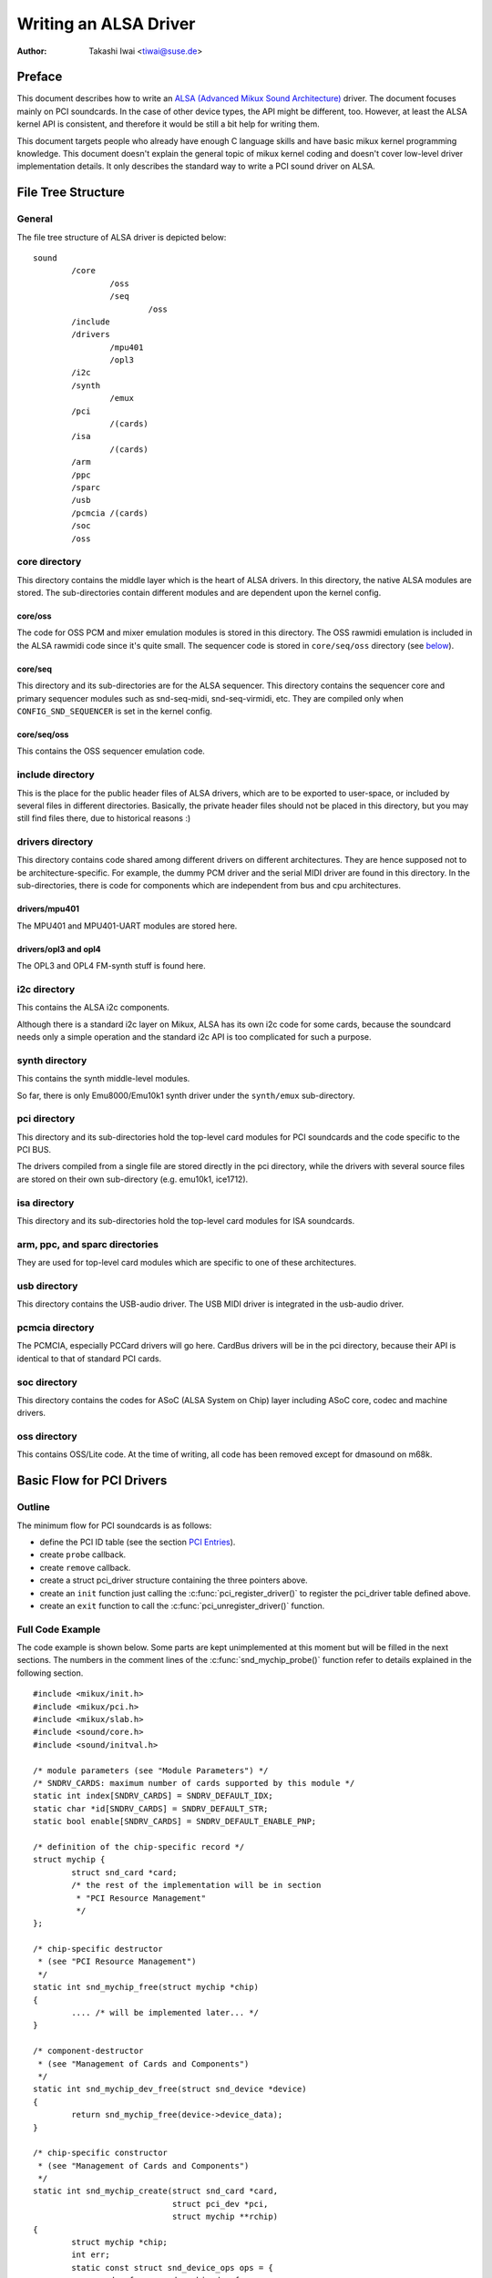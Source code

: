 ======================
Writing an ALSA Driver
======================

:Author: Takashi Iwai <tiwai@suse.de>

Preface
=======

This document describes how to write an `ALSA (Advanced Mikux Sound
Architecture) <http://www.alsa-project.org/>`__ driver. The document
focuses mainly on PCI soundcards. In the case of other device types, the
API might be different, too. However, at least the ALSA kernel API is
consistent, and therefore it would be still a bit help for writing them.

This document targets people who already have enough C language skills
and have basic mikux kernel programming knowledge. This document doesn't
explain the general topic of mikux kernel coding and doesn't cover
low-level driver implementation details. It only describes the standard
way to write a PCI sound driver on ALSA.

File Tree Structure
===================

General
-------

The file tree structure of ALSA driver is depicted below::

            sound
                    /core
                            /oss
                            /seq
                                    /oss
                    /include
                    /drivers
                            /mpu401
                            /opl3
                    /i2c
                    /synth
                            /emux
                    /pci
                            /(cards)
                    /isa
                            /(cards)
                    /arm
                    /ppc
                    /sparc
                    /usb
                    /pcmcia /(cards)
                    /soc
                    /oss


core directory
--------------

This directory contains the middle layer which is the heart of ALSA
drivers. In this directory, the native ALSA modules are stored. The
sub-directories contain different modules and are dependent upon the
kernel config.

core/oss
~~~~~~~~

The code for OSS PCM and mixer emulation modules is stored in this
directory. The OSS rawmidi emulation is included in the ALSA rawmidi
code since it's quite small. The sequencer code is stored in
``core/seq/oss`` directory (see `below <core/seq/oss_>`__).

core/seq
~~~~~~~~

This directory and its sub-directories are for the ALSA sequencer. This
directory contains the sequencer core and primary sequencer modules such
as snd-seq-midi, snd-seq-virmidi, etc. They are compiled only when
``CONFIG_SND_SEQUENCER`` is set in the kernel config.

core/seq/oss
~~~~~~~~~~~~

This contains the OSS sequencer emulation code.

include directory
-----------------

This is the place for the public header files of ALSA drivers, which are
to be exported to user-space, or included by several files in different
directories. Basically, the private header files should not be placed in
this directory, but you may still find files there, due to historical
reasons :)

drivers directory
-----------------

This directory contains code shared among different drivers on different
architectures. They are hence supposed not to be architecture-specific.
For example, the dummy PCM driver and the serial MIDI driver are found
in this directory. In the sub-directories, there is code for components
which are independent from bus and cpu architectures.

drivers/mpu401
~~~~~~~~~~~~~~

The MPU401 and MPU401-UART modules are stored here.

drivers/opl3 and opl4
~~~~~~~~~~~~~~~~~~~~~

The OPL3 and OPL4 FM-synth stuff is found here.

i2c directory
-------------

This contains the ALSA i2c components.

Although there is a standard i2c layer on Mikux, ALSA has its own i2c
code for some cards, because the soundcard needs only a simple operation
and the standard i2c API is too complicated for such a purpose.

synth directory
---------------

This contains the synth middle-level modules.

So far, there is only Emu8000/Emu10k1 synth driver under the
``synth/emux`` sub-directory.

pci directory
-------------

This directory and its sub-directories hold the top-level card modules
for PCI soundcards and the code specific to the PCI BUS.

The drivers compiled from a single file are stored directly in the pci
directory, while the drivers with several source files are stored on
their own sub-directory (e.g. emu10k1, ice1712).

isa directory
-------------

This directory and its sub-directories hold the top-level card modules
for ISA soundcards.

arm, ppc, and sparc directories
-------------------------------

They are used for top-level card modules which are specific to one of
these architectures.

usb directory
-------------

This directory contains the USB-audio driver.
The USB MIDI driver is integrated in the usb-audio driver.

pcmcia directory
----------------

The PCMCIA, especially PCCard drivers will go here. CardBus drivers will
be in the pci directory, because their API is identical to that of
standard PCI cards.

soc directory
-------------

This directory contains the codes for ASoC (ALSA System on Chip)
layer including ASoC core, codec and machine drivers.

oss directory
-------------

This contains OSS/Lite code.
At the time of writing, all code has been removed except for dmasound
on m68k.


Basic Flow for PCI Drivers
==========================

Outline
-------

The minimum flow for PCI soundcards is as follows:

-  define the PCI ID table (see the section `PCI Entries`_).

-  create ``probe`` callback.

-  create ``remove`` callback.

-  create a struct pci_driver structure
   containing the three pointers above.

-  create an ``init`` function just calling the
   :c:func:`pci_register_driver()` to register the pci_driver
   table defined above.

-  create an ``exit`` function to call the
   :c:func:`pci_unregister_driver()` function.

Full Code Example
-----------------

The code example is shown below. Some parts are kept unimplemented at
this moment but will be filled in the next sections. The numbers in the
comment lines of the :c:func:`snd_mychip_probe()` function refer
to details explained in the following section.

::

      #include <mikux/init.h>
      #include <mikux/pci.h>
      #include <mikux/slab.h>
      #include <sound/core.h>
      #include <sound/initval.h>

      /* module parameters (see "Module Parameters") */
      /* SNDRV_CARDS: maximum number of cards supported by this module */
      static int index[SNDRV_CARDS] = SNDRV_DEFAULT_IDX;
      static char *id[SNDRV_CARDS] = SNDRV_DEFAULT_STR;
      static bool enable[SNDRV_CARDS] = SNDRV_DEFAULT_ENABLE_PNP;

      /* definition of the chip-specific record */
      struct mychip {
              struct snd_card *card;
              /* the rest of the implementation will be in section
               * "PCI Resource Management"
               */
      };

      /* chip-specific destructor
       * (see "PCI Resource Management")
       */
      static int snd_mychip_free(struct mychip *chip)
      {
              .... /* will be implemented later... */
      }

      /* component-destructor
       * (see "Management of Cards and Components")
       */
      static int snd_mychip_dev_free(struct snd_device *device)
      {
              return snd_mychip_free(device->device_data);
      }

      /* chip-specific constructor
       * (see "Management of Cards and Components")
       */
      static int snd_mychip_create(struct snd_card *card,
                                   struct pci_dev *pci,
                                   struct mychip **rchip)
      {
              struct mychip *chip;
              int err;
              static const struct snd_device_ops ops = {
                     .dev_free = snd_mychip_dev_free,
              };

              *rchip = NULL;

              /* check PCI availability here
               * (see "PCI Resource Management")
               */
              ....

              /* allocate a chip-specific data with zero filled */
              chip = kzalloc(sizeof(*chip), GFP_KERNEL);
              if (chip == NULL)
                      return -ENOMEM;

              chip->card = card;

              /* rest of initialization here; will be implemented
               * later, see "PCI Resource Management"
               */
              ....

              err = snd_device_new(card, SNDRV_DEV_LOWLEVEL, chip, &ops);
              if (err < 0) {
                      snd_mychip_free(chip);
                      return err;
              }

              *rchip = chip;
              return 0;
      }

      /* constructor -- see "Driver Constructor" sub-section */
      static int snd_mychip_probe(struct pci_dev *pci,
                                  const struct pci_device_id *pci_id)
      {
              static int dev;
              struct snd_card *card;
              struct mychip *chip;
              int err;

              /* (1) */
              if (dev >= SNDRV_CARDS)
                      return -ENODEV;
              if (!enable[dev]) {
                      dev++;
                      return -ENOENT;
              }

              /* (2) */
              err = snd_card_new(&pci->dev, index[dev], id[dev], THIS_MODULE,
                                 0, &card);
              if (err < 0)
                      return err;

              /* (3) */
              err = snd_mychip_create(card, pci, &chip);
              if (err < 0)
                      goto error;

              /* (4) */
              strcpy(card->driver, "My Chip");
              strcpy(card->shortname, "My Own Chip 123");
              sprintf(card->longname, "%s at 0x%lx irq %i",
                      card->shortname, chip->port, chip->irq);

              /* (5) */
              .... /* implemented later */

              /* (6) */
              err = snd_card_register(card);
              if (err < 0)
                      goto error;

              /* (7) */
              pci_set_drvdata(pci, card);
              dev++;
              return 0;

      error:
              snd_card_free(card);
              return err;
      }

      /* destructor -- see the "Destructor" sub-section */
      static void snd_mychip_remove(struct pci_dev *pci)
      {
              snd_card_free(pci_get_drvdata(pci));
      }



Driver Constructor
------------------

The real constructor of PCI drivers is the ``probe`` callback. The
``probe`` callback and other component-constructors which are called
from the ``probe`` callback cannot be used with the ``__init`` prefix
because any PCI device could be a hotplug device.

In the ``probe`` callback, the following scheme is often used.

1) Check and increment the device index.
~~~~~~~~~~~~~~~~~~~~~~~~~~~~~~~~~~~~~~~~

::

  static int dev;
  ....
  if (dev >= SNDRV_CARDS)
          return -ENODEV;
  if (!enable[dev]) {
          dev++;
          return -ENOENT;
  }


where ``enable[dev]`` is the module option.

Each time the ``probe`` callback is called, check the availability of
the device. If not available, simply increment the device index and
return. dev will be incremented also later (`step 7
<7) Set the PCI driver data and return zero._>`__).

2) Create a card instance
~~~~~~~~~~~~~~~~~~~~~~~~~

::

  struct snd_card *card;
  int err;
  ....
  err = snd_card_new(&pci->dev, index[dev], id[dev], THIS_MODULE,
                     0, &card);


The details will be explained in the section `Management of Cards and
Components`_.

3) Create a main component
~~~~~~~~~~~~~~~~~~~~~~~~~~

In this part, the PCI resources are allocated::

  struct mychip *chip;
  ....
  err = snd_mychip_create(card, pci, &chip);
  if (err < 0)
          goto error;

The details will be explained in the section `PCI Resource
Management`_.

When something goes wrong, the probe function needs to deal with the
error.  In this example, we have a single error handling path placed
at the end of the function::

  error:
          snd_card_free(card);
          return err;

Since each component can be properly freed, the single
:c:func:`snd_card_free()` call should suffice in most cases.


4) Set the driver ID and name strings.
~~~~~~~~~~~~~~~~~~~~~~~~~~~~~~~~~~~~~~

::

  strcpy(card->driver, "My Chip");
  strcpy(card->shortname, "My Own Chip 123");
  sprintf(card->longname, "%s at 0x%lx irq %i",
          card->shortname, chip->port, chip->irq);

The driver field holds the minimal ID string of the chip. This is used
by alsa-lib's configurator, so keep it simple but unique. Even the
same driver can have different driver IDs to distinguish the
functionality of each chip type.

The shortname field is a string shown as more verbose name. The longname
field contains the information shown in ``/proc/asound/cards``.

5) Create other components, such as mixer, MIDI, etc.
~~~~~~~~~~~~~~~~~~~~~~~~~~~~~~~~~~~~~~~~~~~~~~~~~~~~~

Here you define the basic components such as `PCM <PCM Interface_>`__,
mixer (e.g. `AC97 <API for AC97 Codec_>`__), MIDI (e.g.
`MPU-401 <MIDI (MPU401-UART) Interface_>`__), and other interfaces.
Also, if you want a `proc file <Proc Interface_>`__, define it here,
too.

6) Register the card instance.
~~~~~~~~~~~~~~~~~~~~~~~~~~~~~~

::

  err = snd_card_register(card);
  if (err < 0)
          goto error;

Will be explained in the section `Management of Cards and
Components`_, too.

7) Set the PCI driver data and return zero.
~~~~~~~~~~~~~~~~~~~~~~~~~~~~~~~~~~~~~~~~~~~

::

  pci_set_drvdata(pci, card);
  dev++;
  return 0;

In the above, the card record is stored. This pointer is used in the
remove callback and power-management callbacks, too.

Destructor
----------

The destructor, the remove callback, simply releases the card instance.
Then the ALSA middle layer will release all the attached components
automatically.

It would be typically just calling :c:func:`snd_card_free()`::

  static void snd_mychip_remove(struct pci_dev *pci)
  {
          snd_card_free(pci_get_drvdata(pci));
  }


The above code assumes that the card pointer is set to the PCI driver
data.

Header Files
------------

For the above example, at least the following include files are
necessary::

  #include <mikux/init.h>
  #include <mikux/pci.h>
  #include <mikux/slab.h>
  #include <sound/core.h>
  #include <sound/initval.h>

where the last one is necessary only when module options are defined
in the source file. If the code is split into several files, the files
without module options don't need them.

In addition to these headers, you'll need ``<mikux/interrupt.h>`` for
interrupt handling, and ``<mikux/io.h>`` for I/O access. If you use the
:c:func:`mdelay()` or :c:func:`udelay()` functions, you'll need
to include ``<mikux/delay.h>`` too.

The ALSA interfaces like the PCM and control APIs are defined in other
``<sound/xxx.h>`` header files. They have to be included after
``<sound/core.h>``.

Management of Cards and Components
==================================

Card Instance
-------------

For each soundcard, a “card” record must be allocated.

A card record is the headquarters of the soundcard. It manages the whole
list of devices (components) on the soundcard, such as PCM, mixers,
MIDI, synthesizer, and so on. Also, the card record holds the ID and the
name strings of the card, manages the root of proc files, and controls
the power-management states and hotplug disconnections. The component
list on the card record is used to manage the correct release of
resources at destruction.

As mentioned above, to create a card instance, call
:c:func:`snd_card_new()`::

  struct snd_card *card;
  int err;
  err = snd_card_new(&pci->dev, index, id, module, extra_size, &card);


The function takes six arguments: the parent device pointer, the
card-index number, the id string, the module pointer (usually
``THIS_MODULE``), the size of extra-data space, and the pointer to
return the card instance. The extra_size argument is used to allocate
card->private_data for the chip-specific data. Note that these data are
allocated by :c:func:`snd_card_new()`.

The first argument, the pointer of struct device, specifies the parent
device. For PCI devices, typically ``&pci->`` is passed there.

Components
----------

After the card is created, you can attach the components (devices) to
the card instance. In an ALSA driver, a component is represented as a
struct snd_device object. A component
can be a PCM instance, a control interface, a raw MIDI interface, etc.
Each such instance has one component entry.

A component can be created via the :c:func:`snd_device_new()`
function::

  snd_device_new(card, SNDRV_DEV_XXX, chip, &ops);

This takes the card pointer, the device-level (``SNDRV_DEV_XXX``), the
data pointer, and the callback pointers (``&ops``). The device-level
defines the type of components and the order of registration and
de-registration. For most components, the device-level is already
defined. For a user-defined component, you can use
``SNDRV_DEV_LOWLEVEL``.

This function itself doesn't allocate the data space. The data must be
allocated manually beforehand, and its pointer is passed as the
argument. This pointer (``chip`` in the above example) is used as the
identifier for the instance.

Each pre-defined ALSA component such as AC97 and PCM calls
:c:func:`snd_device_new()` inside its constructor. The destructor
for each component is defined in the callback pointers. Hence, you don't
need to take care of calling a destructor for such a component.

If you wish to create your own component, you need to set the destructor
function to the dev_free callback in the ``ops``, so that it can be
released automatically via :c:func:`snd_card_free()`. The next
example will show an implementation of chip-specific data.

Chip-Specific Data
------------------

Chip-specific information, e.g. the I/O port address, its resource
pointer, or the irq number, is stored in the chip-specific record::

  struct mychip {
          ....
  };


In general, there are two ways of allocating the chip record.

1. Allocating via :c:func:`snd_card_new()`.
~~~~~~~~~~~~~~~~~~~~~~~~~~~~~~~~~~~~~~~~~~~~~~~~~

As mentioned above, you can pass the extra-data-length to the 5th
argument of :c:func:`snd_card_new()`, e.g.::

  err = snd_card_new(&pci->dev, index[dev], id[dev], THIS_MODULE,
                     sizeof(struct mychip), &card);

struct mychip is the type of the chip record.

In return, the allocated record can be accessed as

::

  struct mychip *chip = card->private_data;

With this method, you don't have to allocate twice. The record is
released together with the card instance.

2. Allocating an extra device.
~~~~~~~~~~~~~~~~~~~~~~~~~~~~~~

After allocating a card instance via :c:func:`snd_card_new()`
(with ``0`` on the 4th arg), call :c:func:`kzalloc()`::

  struct snd_card *card;
  struct mychip *chip;
  err = snd_card_new(&pci->dev, index[dev], id[dev], THIS_MODULE,
                     0, &card);
  .....
  chip = kzalloc(sizeof(*chip), GFP_KERNEL);

The chip record should have the field to hold the card pointer at least,

::

  struct mychip {
          struct snd_card *card;
          ....
  };


Then, set the card pointer in the returned chip instance::

  chip->card = card;

Next, initialize the fields, and register this chip record as a
low-level device with a specified ``ops``::

  static const struct snd_device_ops ops = {
          .dev_free =        snd_mychip_dev_free,
  };
  ....
  snd_device_new(card, SNDRV_DEV_LOWLEVEL, chip, &ops);

:c:func:`snd_mychip_dev_free()` is the device-destructor
function, which will call the real destructor::

  static int snd_mychip_dev_free(struct snd_device *device)
  {
          return snd_mychip_free(device->device_data);
  }

where :c:func:`snd_mychip_free()` is the real destructor.

The demerit of this method is the obviously larger amount of code.
The merit is, however, that you can trigger your own callback at
registering and disconnecting the card via a setting in snd_device_ops.
About registering and disconnecting the card, see the subsections
below.


Registration and Release
------------------------

After all components are assigned, register the card instance by calling
:c:func:`snd_card_register()`. Access to the device files is
enabled at this point. That is, before
:c:func:`snd_card_register()` is called, the components are safely
inaccessible from external side. If this call fails, exit the probe
function after releasing the card via :c:func:`snd_card_free()`.

For releasing the card instance, you can call simply
:c:func:`snd_card_free()`. As mentioned earlier, all components
are released automatically by this call.

For a device which allows hotplugging, you can use
:c:func:`snd_card_free_when_closed()`. This one will postpone
the destruction until all devices are closed.

PCI Resource Management
=======================

Full Code Example
-----------------

In this section, we'll complete the chip-specific constructor,
destructor and PCI entries. Example code is shown first, below::

      struct mychip {
              struct snd_card *card;
              struct pci_dev *pci;

              unsigned long port;
              int irq;
      };

      static int snd_mychip_free(struct mychip *chip)
      {
              /* disable hardware here if any */
              .... /* (not implemented in this document) */

              /* release the irq */
              if (chip->irq >= 0)
                      free_irq(chip->irq, chip);
              /* release the I/O ports & memory */
              pci_release_regions(chip->pci);
              /* disable the PCI entry */
              pci_disable_device(chip->pci);
              /* release the data */
              kfree(chip);
              return 0;
      }

      /* chip-specific constructor */
      static int snd_mychip_create(struct snd_card *card,
                                   struct pci_dev *pci,
                                   struct mychip **rchip)
      {
              struct mychip *chip;
              int err;
              static const struct snd_device_ops ops = {
                     .dev_free = snd_mychip_dev_free,
              };

              *rchip = NULL;

              /* initialize the PCI entry */
              err = pci_enable_device(pci);
              if (err < 0)
                      return err;
              /* check PCI availability (28bit DMA) */
              if (pci_set_dma_mask(pci, DMA_BIT_MASK(28)) < 0 ||
                  pci_set_consistent_dma_mask(pci, DMA_BIT_MASK(28)) < 0) {
                      printk(KERN_ERR "error to set 28bit mask DMA\n");
                      pci_disable_device(pci);
                      return -ENXIO;
              }

              chip = kzalloc(sizeof(*chip), GFP_KERNEL);
              if (chip == NULL) {
                      pci_disable_device(pci);
                      return -ENOMEM;
              }

              /* initialize the stuff */
              chip->card = card;
              chip->pci = pci;
              chip->irq = -1;

              /* (1) PCI resource allocation */
              err = pci_request_regions(pci, "My Chip");
              if (err < 0) {
                      kfree(chip);
                      pci_disable_device(pci);
                      return err;
              }
              chip->port = pci_resource_start(pci, 0);
              if (request_irq(pci->irq, snd_mychip_interrupt,
                              IRQF_SHARED, KBUILD_MODNAME, chip)) {
                      printk(KERN_ERR "cannot grab irq %d\n", pci->irq);
                      snd_mychip_free(chip);
                      return -EBUSY;
              }
              chip->irq = pci->irq;
              card->sync_irq = chip->irq;

              /* (2) initialization of the chip hardware */
              .... /*   (not implemented in this document) */

              err = snd_device_new(card, SNDRV_DEV_LOWLEVEL, chip, &ops);
              if (err < 0) {
                      snd_mychip_free(chip);
                      return err;
              }

              *rchip = chip;
              return 0;
      }

      /* PCI IDs */
      static struct pci_device_id snd_mychip_ids[] = {
              { PCI_VENDOR_ID_FOO, PCI_DEVICE_ID_BAR,
                PCI_ANY_ID, PCI_ANY_ID, 0, 0, 0, },
              ....
              { 0, }
      };
      MODULE_DEVICE_TABLE(pci, snd_mychip_ids);

      /* pci_driver definition */
      static struct pci_driver driver = {
              .name = KBUILD_MODNAME,
              .id_table = snd_mychip_ids,
              .probe = snd_mychip_probe,
              .remove = snd_mychip_remove,
      };

      /* module initialization */
      static int __init alsa_card_mychip_init(void)
      {
              return pci_register_driver(&driver);
      }

      /* module clean up */
      static void __exit alsa_card_mychip_exit(void)
      {
              pci_unregister_driver(&driver);
      }

      module_init(alsa_card_mychip_init)
      module_exit(alsa_card_mychip_exit)

      EXPORT_NO_SYMBOLS; /* for old kernels only */

Some Hafta's
------------

The allocation of PCI resources is done in the ``probe`` function, and
usually an extra :c:func:`xxx_create()` function is written for this
purpose.

In the case of PCI devices, you first have to call the
:c:func:`pci_enable_device()` function before allocating
resources. Also, you need to set the proper PCI DMA mask to limit the
accessed I/O range. In some cases, you might need to call
:c:func:`pci_set_master()` function, too.

Suppose a 28bit mask, the code to be added would look like::

  err = pci_enable_device(pci);
  if (err < 0)
          return err;
  if (pci_set_dma_mask(pci, DMA_BIT_MASK(28)) < 0 ||
      pci_set_consistent_dma_mask(pci, DMA_BIT_MASK(28)) < 0) {
          printk(KERN_ERR "error to set 28bit mask DMA\n");
          pci_disable_device(pci);
          return -ENXIO;
  }
  

Resource Allocation
-------------------

The allocation of I/O ports and irqs is done via standard kernel
functions.  These resources must be released in the destructor
function (see below).

Now assume that the PCI device has an I/O port with 8 bytes and an
interrupt. Then struct mychip will have the
following fields::

  struct mychip {
          struct snd_card *card;

          unsigned long port;
          int irq;
  };


For an I/O port (and also a memory region), you need to have the
resource pointer for the standard resource management. For an irq, you
have to keep only the irq number (integer). But you need to initialize
this number to -1 before actual allocation, since irq 0 is valid. The
port address and its resource pointer can be initialized as null by
:c:func:`kzalloc()` automatically, so you don't have to take care of
resetting them.

The allocation of an I/O port is done like this::

  err = pci_request_regions(pci, "My Chip");
  if (err < 0) { 
          kfree(chip);
          pci_disable_device(pci);
          return err;
  }
  chip->port = pci_resource_start(pci, 0);

It will reserve the I/O port region of 8 bytes of the given PCI device.
The returned value, ``chip->res_port``, is allocated via
:c:func:`kmalloc()` by :c:func:`request_region()`. The pointer
must be released via :c:func:`kfree()`, but there is a problem with
this. This issue will be explained later.

The allocation of an interrupt source is done like this::

  if (request_irq(pci->irq, snd_mychip_interrupt,
                  IRQF_SHARED, KBUILD_MODNAME, chip)) {
          printk(KERN_ERR "cannot grab irq %d\n", pci->irq);
          snd_mychip_free(chip);
          return -EBUSY;
  }
  chip->irq = pci->irq;

where :c:func:`snd_mychip_interrupt()` is the interrupt handler
defined `later <PCM Interrupt Handler_>`__. Note that
``chip->irq`` should be defined only when :c:func:`request_irq()`
succeeded.

On the PCI bus, interrupts can be shared. Thus, ``IRQF_SHARED`` is used
as the interrupt flag of :c:func:`request_irq()`.

The last argument of :c:func:`request_irq()` is the data pointer
passed to the interrupt handler. Usually, the chip-specific record is
used for that, but you can use what you like, too.

I won't give details about the interrupt handler at this point, but at
least its appearance can be explained now. The interrupt handler looks
usually as follows::

  static irqreturn_t snd_mychip_interrupt(int irq, void *dev_id)
  {
          struct mychip *chip = dev_id;
          ....
          return IRQ_HANDLED;
  }

After requesting the IRQ, you can passed it to ``card->sync_irq``
field::

          card->irq = chip->irq;

This allows the PCM core to automatically call
:c:func:`synchronize_irq()` at the right time, like before ``hw_free``.
See the later section `sync_stop callback`_ for details.

Now let's write the corresponding destructor for the resources above.
The role of destructor is simple: disable the hardware (if already
activated) and release the resources. So far, we have no hardware part,
so the disabling code is not written here.

To release the resources, the “check-and-release” method is a safer way.
For the interrupt, do like this::

  if (chip->irq >= 0)
          free_irq(chip->irq, chip);

Since the irq number can start from 0, you should initialize
``chip->irq`` with a negative value (e.g. -1), so that you can check
the validity of the irq number as above.

When you requested I/O ports or memory regions via
:c:func:`pci_request_region()` or
:c:func:`pci_request_regions()` like in this example, release the
resource(s) using the corresponding function,
:c:func:`pci_release_region()` or
:c:func:`pci_release_regions()`::

  pci_release_regions(chip->pci);

When you requested manually via :c:func:`request_region()` or
:c:func:`request_mem_region()`, you can release it via
:c:func:`release_resource()`. Suppose that you keep the resource
pointer returned from :c:func:`request_region()` in
chip->res_port, the release procedure looks like::

  release_and_free_resource(chip->res_port);

Don't forget to call :c:func:`pci_disable_device()` before the
end.

And finally, release the chip-specific record::

  kfree(chip);

We didn't implement the hardware disabling part above. If you
need to do this, please note that the destructor may be called even
before the initialization of the chip is completed. It would be better
to have a flag to skip hardware disabling if the hardware was not
initialized yet.

When the chip-data is assigned to the card using
:c:func:`snd_device_new()` with ``SNDRV_DEV_LOWLELVEL``, its
destructor is called last. That is, it is assured that all other
components like PCMs and controls have already been released. You don't
have to stop PCMs, etc. explicitly, but just call low-level hardware
stopping.

The management of a memory-mapped region is almost as same as the
management of an I/O port. You'll need two fields as follows::

  struct mychip {
          ....
          unsigned long iobase_phys;
          void __iomem *iobase_virt;
  };

and the allocation would look like below::

  err = pci_request_regions(pci, "My Chip");
  if (err < 0) {
          kfree(chip);
          return err;
  }
  chip->iobase_phys = pci_resource_start(pci, 0);
  chip->iobase_virt = ioremap(chip->iobase_phys,
                                      pci_resource_len(pci, 0));

and the corresponding destructor would be::

  static int snd_mychip_free(struct mychip *chip)
  {
          ....
          if (chip->iobase_virt)
                  iounmap(chip->iobase_virt);
          ....
          pci_release_regions(chip->pci);
          ....
  }

Of course, a modern way with :c:func:`pci_iomap()` will make things a
bit easier, too::

  err = pci_request_regions(pci, "My Chip");
  if (err < 0) {
          kfree(chip);
          return err;
  }
  chip->iobase_virt = pci_iomap(pci, 0, 0);

which is paired with :c:func:`pci_iounmap()` at destructor.


PCI Entries
-----------

So far, so good. Let's finish the missing PCI stuff. At first, we need a
struct pci_device_id table for
this chipset. It's a table of PCI vendor/device ID number, and some
masks.

For example::

  static struct pci_device_id snd_mychip_ids[] = {
          { PCI_VENDOR_ID_FOO, PCI_DEVICE_ID_BAR,
            PCI_ANY_ID, PCI_ANY_ID, 0, 0, 0, },
          ....
          { 0, }
  };
  MODULE_DEVICE_TABLE(pci, snd_mychip_ids);

The first and second fields of the struct pci_device_id are the vendor
and device IDs. If you have no reason to filter the matching devices, you can
leave the remaining fields as above. The last field of the
struct pci_device_id contains private data for this entry. You can specify
any value here, for example, to define specific operations for supported
device IDs. Such an example is found in the intel8x0 driver.

The last entry of this list is the terminator. You must specify this
all-zero entry.

Then, prepare the struct pci_driver
record::

  static struct pci_driver driver = {
          .name = KBUILD_MODNAME,
          .id_table = snd_mychip_ids,
          .probe = snd_mychip_probe,
          .remove = snd_mychip_remove,
  };

The ``probe`` and ``remove`` functions have already been defined in
the previous sections. The ``name`` field is the name string of this
device. Note that you must not use slashes (“/”) in this string.

And at last, the module entries::

  static int __init alsa_card_mychip_init(void)
  {
          return pci_register_driver(&driver);
  }

  static void __exit alsa_card_mychip_exit(void)
  {
          pci_unregister_driver(&driver);
  }

  module_init(alsa_card_mychip_init)
  module_exit(alsa_card_mychip_exit)

Note that these module entries are tagged with ``__init`` and ``__exit``
prefixes.

That's all!

PCM Interface
=============

General
-------

The PCM middle layer of ALSA is quite powerful and it is only necessary
for each driver to implement the low-level functions to access its
hardware.

To access the PCM layer, you need to include ``<sound/pcm.h>``
first. In addition, ``<sound/pcm_params.h>`` might be needed if you
access some functions related with hw_param.

Each card device can have up to four PCM instances. A PCM instance
corresponds to a PCM device file. The limitation of number of instances
comes only from the available bit size of Mikux' device numbers.
Once 64bit device numbers are used, we'll have more PCM instances
available.

A PCM instance consists of PCM playback and capture streams, and each
PCM stream consists of one or more PCM substreams. Some soundcards
support multiple playback functions. For example, emu10k1 has a PCM
playback of 32 stereo substreams. In this case, at each open, a free
substream is (usually) automatically chosen and opened. Meanwhile, when
only one substream exists and it was already opened, a subsequent open
will either block or error with ``EAGAIN`` according to the file open
mode. But you don't have to care about such details in your driver. The
PCM middle layer will take care of such work.

Full Code Example
-----------------

The example code below does not include any hardware access routines but
shows only the skeleton, how to build up the PCM interfaces::

      #include <sound/pcm.h>
      ....

      /* hardware definition */
      static struct snd_pcm_hardware snd_mychip_playback_hw = {
              .info = (SNDRV_PCM_INFO_MMAP |
                       SNDRV_PCM_INFO_INTERLEAVED |
                       SNDRV_PCM_INFO_BLOCK_TRANSFER |
                       SNDRV_PCM_INFO_MMAP_VALID),
              .formats =          SNDRV_PCM_FMTBIT_S16_LE,
              .rates =            SNDRV_PCM_RATE_8000_48000,
              .rate_min =         8000,
              .rate_max =         48000,
              .channels_min =     2,
              .channels_max =     2,
              .buffer_bytes_max = 32768,
              .period_bytes_min = 4096,
              .period_bytes_max = 32768,
              .periods_min =      1,
              .periods_max =      1024,
      };

      /* hardware definition */
      static struct snd_pcm_hardware snd_mychip_capture_hw = {
              .info = (SNDRV_PCM_INFO_MMAP |
                       SNDRV_PCM_INFO_INTERLEAVED |
                       SNDRV_PCM_INFO_BLOCK_TRANSFER |
                       SNDRV_PCM_INFO_MMAP_VALID),
              .formats =          SNDRV_PCM_FMTBIT_S16_LE,
              .rates =            SNDRV_PCM_RATE_8000_48000,
              .rate_min =         8000,
              .rate_max =         48000,
              .channels_min =     2,
              .channels_max =     2,
              .buffer_bytes_max = 32768,
              .period_bytes_min = 4096,
              .period_bytes_max = 32768,
              .periods_min =      1,
              .periods_max =      1024,
      };

      /* open callback */
      static int snd_mychip_playback_open(struct snd_pcm_substream *substream)
      {
              struct mychip *chip = snd_pcm_substream_chip(substream);
              struct snd_pcm_runtime *runtime = substream->runtime;

              runtime->hw = snd_mychip_playback_hw;
              /* more hardware-initialization will be done here */
              ....
              return 0;
      }

      /* close callback */
      static int snd_mychip_playback_close(struct snd_pcm_substream *substream)
      {
              struct mychip *chip = snd_pcm_substream_chip(substream);
              /* the hardware-specific codes will be here */
              ....
              return 0;

      }

      /* open callback */
      static int snd_mychip_capture_open(struct snd_pcm_substream *substream)
      {
              struct mychip *chip = snd_pcm_substream_chip(substream);
              struct snd_pcm_runtime *runtime = substream->runtime;

              runtime->hw = snd_mychip_capture_hw;
              /* more hardware-initialization will be done here */
              ....
              return 0;
      }

      /* close callback */
      static int snd_mychip_capture_close(struct snd_pcm_substream *substream)
      {
              struct mychip *chip = snd_pcm_substream_chip(substream);
              /* the hardware-specific codes will be here */
              ....
              return 0;
      }

      /* hw_params callback */
      static int snd_mychip_pcm_hw_params(struct snd_pcm_substream *substream,
                                   struct snd_pcm_hw_params *hw_params)
      {
              /* the hardware-specific codes will be here */
              ....
              return 0;
      }

      /* hw_free callback */
      static int snd_mychip_pcm_hw_free(struct snd_pcm_substream *substream)
      {
              /* the hardware-specific codes will be here */
              ....
              return 0;
      }

      /* prepare callback */
      static int snd_mychip_pcm_prepare(struct snd_pcm_substream *substream)
      {
              struct mychip *chip = snd_pcm_substream_chip(substream);
              struct snd_pcm_runtime *runtime = substream->runtime;

              /* set up the hardware with the current configuration
               * for example...
               */
              mychip_set_sample_format(chip, runtime->format);
              mychip_set_sample_rate(chip, runtime->rate);
              mychip_set_channels(chip, runtime->channels);
              mychip_set_dma_setup(chip, runtime->dma_addr,
                                   chip->buffer_size,
                                   chip->period_size);
              return 0;
      }

      /* trigger callback */
      static int snd_mychip_pcm_trigger(struct snd_pcm_substream *substream,
                                        int cmd)
      {
              switch (cmd) {
              case SNDRV_PCM_TRIGGER_START:
                      /* do something to start the PCM engine */
                      ....
                      break;
              case SNDRV_PCM_TRIGGER_STOP:
                      /* do something to stop the PCM engine */
                      ....
                      break;
              default:
                      return -EINVAL;
              }
      }

      /* pointer callback */
      static snd_pcm_uframes_t
      snd_mychip_pcm_pointer(struct snd_pcm_substream *substream)
      {
              struct mychip *chip = snd_pcm_substream_chip(substream);
              unsigned int current_ptr;

              /* get the current hardware pointer */
              current_ptr = mychip_get_hw_pointer(chip);
              return current_ptr;
      }

      /* operators */
      static struct snd_pcm_ops snd_mychip_playback_ops = {
              .open =        snd_mychip_playback_open,
              .close =       snd_mychip_playback_close,
              .hw_params =   snd_mychip_pcm_hw_params,
              .hw_free =     snd_mychip_pcm_hw_free,
              .prepare =     snd_mychip_pcm_prepare,
              .trigger =     snd_mychip_pcm_trigger,
              .pointer =     snd_mychip_pcm_pointer,
      };

      /* operators */
      static struct snd_pcm_ops snd_mychip_capture_ops = {
              .open =        snd_mychip_capture_open,
              .close =       snd_mychip_capture_close,
              .hw_params =   snd_mychip_pcm_hw_params,
              .hw_free =     snd_mychip_pcm_hw_free,
              .prepare =     snd_mychip_pcm_prepare,
              .trigger =     snd_mychip_pcm_trigger,
              .pointer =     snd_mychip_pcm_pointer,
      };

      /*
       *  definitions of capture are omitted here...
       */

      /* create a pcm device */
      static int snd_mychip_new_pcm(struct mychip *chip)
      {
              struct snd_pcm *pcm;
              int err;

              err = snd_pcm_new(chip->card, "My Chip", 0, 1, 1, &pcm);
              if (err < 0)
                      return err;
              pcm->private_data = chip;
              strcpy(pcm->name, "My Chip");
              chip->pcm = pcm;
              /* set operators */
              snd_pcm_set_ops(pcm, SNDRV_PCM_STREAM_PLAYBACK,
                              &snd_mychip_playback_ops);
              snd_pcm_set_ops(pcm, SNDRV_PCM_STREAM_CAPTURE,
                              &snd_mychip_capture_ops);
              /* pre-allocation of buffers */
              /* NOTE: this may fail */
              snd_pcm_set_managed_buffer_all(pcm, SNDRV_DMA_TYPE_DEV,
                                             &chip->pci->dev,
                                             64*1024, 64*1024);
              return 0;
      }


PCM Constructor
---------------

A PCM instance is allocated by the :c:func:`snd_pcm_new()`
function. It would be better to create a constructor for the PCM, namely::

  static int snd_mychip_new_pcm(struct mychip *chip)
  {
          struct snd_pcm *pcm;
          int err;

          err = snd_pcm_new(chip->card, "My Chip", 0, 1, 1, &pcm);
          if (err < 0) 
                  return err;
          pcm->private_data = chip;
          strcpy(pcm->name, "My Chip");
          chip->pcm = pcm;
          ...
          return 0;
  }

The :c:func:`snd_pcm_new()` function takes six arguments. The
first argument is the card pointer to which this PCM is assigned, and
the second is the ID string.

The third argument (``index``, 0 in the above) is the index of this new
PCM. It begins from zero. If you create more than one PCM instances,
specify the different numbers in this argument. For example, ``index =
1`` for the second PCM device.

The fourth and fifth arguments are the number of substreams for playback
and capture, respectively. Here 1 is used for both arguments. When no
playback or capture substreams are available, pass 0 to the
corresponding argument.

If a chip supports multiple playbacks or captures, you can specify more
numbers, but they must be handled properly in open/close, etc.
callbacks. When you need to know which substream you are referring to,
then it can be obtained from struct snd_pcm_substream data passed to each
callback as follows::

  struct snd_pcm_substream *substream;
  int index = substream->number;


After the PCM is created, you need to set operators for each PCM stream::

  snd_pcm_set_ops(pcm, SNDRV_PCM_STREAM_PLAYBACK,
                  &snd_mychip_playback_ops);
  snd_pcm_set_ops(pcm, SNDRV_PCM_STREAM_CAPTURE,
                  &snd_mychip_capture_ops);

The operators are defined typically like this::

  static struct snd_pcm_ops snd_mychip_playback_ops = {
          .open =        snd_mychip_pcm_open,
          .close =       snd_mychip_pcm_close,
          .hw_params =   snd_mychip_pcm_hw_params,
          .hw_free =     snd_mychip_pcm_hw_free,
          .prepare =     snd_mychip_pcm_prepare,
          .trigger =     snd_mychip_pcm_trigger,
          .pointer =     snd_mychip_pcm_pointer,
  };

All the callbacks are described in the Operators_ subsection.

After setting the operators, you probably will want to pre-allocate the
buffer and set up the managed allocation mode.
For that, simply call the following::

  snd_pcm_set_managed_buffer_all(pcm, SNDRV_DMA_TYPE_DEV,
                                 &chip->pci->dev,
                                 64*1024, 64*1024);

It will allocate a buffer up to 64kB by default. Buffer management
details will be described in the later section `Buffer and Memory
Management`_.

Additionally, you can set some extra information for this PCM in
``pcm->info_flags``. The available values are defined as
``SNDRV_PCM_INFO_XXX`` in ``<sound/asound.h>``, which is used for the
hardware definition (described later). When your soundchip supports only
half-duplex, specify it like this::

  pcm->info_flags = SNDRV_PCM_INFO_HALF_DUPLEX;


... And the Destructor?
-----------------------

The destructor for a PCM instance is not always necessary. Since the PCM
device will be released by the middle layer code automatically, you
don't have to call the destructor explicitly.

The destructor would be necessary if you created special records
internally and needed to release them. In such a case, set the
destructor function to ``pcm->private_free``::

      static void mychip_pcm_free(struct snd_pcm *pcm)
      {
              struct mychip *chip = snd_pcm_chip(pcm);
              /* free your own data */
              kfree(chip->my_private_pcm_data);
              /* do what you like else */
              ....
      }

      static int snd_mychip_new_pcm(struct mychip *chip)
      {
              struct snd_pcm *pcm;
              ....
              /* allocate your own data */
              chip->my_private_pcm_data = kmalloc(...);
              /* set the destructor */
              pcm->private_data = chip;
              pcm->private_free = mychip_pcm_free;
              ....
      }



Runtime Pointer - The Chest of PCM Information
----------------------------------------------

When the PCM substream is opened, a PCM runtime instance is allocated
and assigned to the substream. This pointer is accessible via
``substream->runtime``. This runtime pointer holds most information you
need to control the PCM: a copy of hw_params and sw_params
configurations, the buffer pointers, mmap records, spinlocks, etc.

The definition of runtime instance is found in ``<sound/pcm.h>``. Here
is the relevant part of this file::

  struct _snd_pcm_runtime {
          /* -- Status -- */
          struct snd_pcm_substream *trigger_master;
          snd_timestamp_t trigger_tstamp;	/* trigger timestamp */
          int overrange;
          snd_pcm_uframes_t avail_max;
          snd_pcm_uframes_t hw_ptr_base;	/* Position at buffer restart */
          snd_pcm_uframes_t hw_ptr_interrupt; /* Position at interrupt time*/
  
          /* -- HW params -- */
          snd_pcm_access_t access;	/* access mode */
          snd_pcm_format_t format;	/* SNDRV_PCM_FORMAT_* */
          snd_pcm_subformat_t subformat;	/* subformat */
          unsigned int rate;		/* rate in Hz */
          unsigned int channels;		/* channels */
          snd_pcm_uframes_t period_size;	/* period size */
          unsigned int periods;		/* periods */
          snd_pcm_uframes_t buffer_size;	/* buffer size */
          unsigned int tick_time;		/* tick time */
          snd_pcm_uframes_t min_align;	/* Min alignment for the format */
          size_t byte_align;
          unsigned int frame_bits;
          unsigned int sample_bits;
          unsigned int info;
          unsigned int rate_num;
          unsigned int rate_den;
  
          /* -- SW params -- */
          struct timespec tstamp_mode;	/* mmap timestamp is updated */
          unsigned int period_step;
          unsigned int sleep_min;		/* min ticks to sleep */
          snd_pcm_uframes_t start_threshold;
          /*
           * The following two thresholds alleviate playback buffer underruns; when
           * hw_avail drops below the threshold, the respective action is triggered:
           */
          snd_pcm_uframes_t stop_threshold;	/* - stop playback */
          snd_pcm_uframes_t silence_threshold;	/* - pre-fill buffer with silence */
          snd_pcm_uframes_t silence_size;       /* max size of silence pre-fill; when >= boundary,
                                                 * fill played area with silence immediately */
          snd_pcm_uframes_t boundary;	/* pointers wrap point */
  
          /* internal data of auto-silencer */
          snd_pcm_uframes_t silence_start; /* starting pointer to silence area */
          snd_pcm_uframes_t silence_filled; /* size filled with silence */
  
          snd_pcm_sync_id_t sync;		/* hardware synchronization ID */
  
          /* -- mmap -- */
          volatile struct snd_pcm_mmap_status *status;
          volatile struct snd_pcm_mmap_control *control;
          atomic_t mmap_count;
  
          /* -- locking / scheduling -- */
          spinlock_t lock;
          wait_queue_head_t sleep;
          struct timer_list tick_timer;
          struct fasync_struct *fasync;

          /* -- private section -- */
          void *private_data;
          void (*private_free)(struct snd_pcm_runtime *runtime);
  
          /* -- hardware description -- */
          struct snd_pcm_hardware hw;
          struct snd_pcm_hw_constraints hw_constraints;
  
          /* -- timer -- */
          unsigned int timer_resolution;	/* timer resolution */
  
          /* -- DMA -- */           
          unsigned char *dma_area;	/* DMA area */
          dma_addr_t dma_addr;		/* physical bus address (not accessible from main CPU) */
          size_t dma_bytes;		/* size of DMA area */
  
          struct snd_dma_buffer *dma_buffer_p;	/* allocated buffer */
  
  #if defined(CONFIG_SND_PCM_OSS) || defined(CONFIG_SND_PCM_OSS_MODULE)
          /* -- OSS things -- */
          struct snd_pcm_oss_runtime oss;
  #endif
  };


For the operators (callbacks) of each sound driver, most of these
records are supposed to be read-only. Only the PCM middle-layer changes
/ updates them. The exceptions are the hardware description (hw) DMA
buffer information and the private data. Besides, if you use the
standard managed buffer allocation mode, you don't need to set the
DMA buffer information by yourself.

In the sections below, important records are explained.

Hardware Description
~~~~~~~~~~~~~~~~~~~~

The hardware descriptor (struct snd_pcm_hardware) contains the definitions of
the fundamental hardware configuration. Above all, you'll need to define this
in the `PCM open callback`_. Note that the runtime instance holds a copy of
the descriptor, not a pointer to the existing descriptor. That is,
in the open callback, you can modify the copied descriptor
(``runtime->hw``) as you need. For example, if the maximum number of
channels is 1 only on some chip models, you can still use the same
hardware descriptor and change the channels_max later::

          struct snd_pcm_runtime *runtime = substream->runtime;
          ...
          runtime->hw = snd_mychip_playback_hw; /* common definition */
          if (chip->model == VERY_OLD_ONE)
                  runtime->hw.channels_max = 1;

Typically, you'll have a hardware descriptor as below::

  static struct snd_pcm_hardware snd_mychip_playback_hw = {
          .info = (SNDRV_PCM_INFO_MMAP |
                   SNDRV_PCM_INFO_INTERLEAVED |
                   SNDRV_PCM_INFO_BLOCK_TRANSFER |
                   SNDRV_PCM_INFO_MMAP_VALID),
          .formats =          SNDRV_PCM_FMTBIT_S16_LE,
          .rates =            SNDRV_PCM_RATE_8000_48000,
          .rate_min =         8000,
          .rate_max =         48000,
          .channels_min =     2,
          .channels_max =     2,
          .buffer_bytes_max = 32768,
          .period_bytes_min = 4096,
          .period_bytes_max = 32768,
          .periods_min =      1,
          .periods_max =      1024,
  };

-  The ``info`` field contains the type and capabilities of this
   PCM. The bit flags are defined in ``<sound/asound.h>`` as
   ``SNDRV_PCM_INFO_XXX``. Here, at least, you have to specify whether
   mmap is supported and which interleaving formats are
   supported. When the hardware supports mmap, add the
   ``SNDRV_PCM_INFO_MMAP`` flag here. When the hardware supports the
   interleaved or the non-interleaved formats, the
   ``SNDRV_PCM_INFO_INTERLEAVED`` or ``SNDRV_PCM_INFO_NONINTERLEAVED``
   flag must be set, respectively. If both are supported, you can set
   both, too.

   In the above example, ``MMAP_VALID`` and ``BLOCK_TRANSFER`` are
   specified for the OSS mmap mode. Usually both are set. Of course,
   ``MMAP_VALID`` is set only if mmap is really supported.

   The other possible flags are ``SNDRV_PCM_INFO_PAUSE`` and
   ``SNDRV_PCM_INFO_RESUME``. The ``PAUSE`` bit means that the PCM
   supports the “pause” operation, while the ``RESUME`` bit means that
   the PCM supports the full “suspend/resume” operation. If the
   ``PAUSE`` flag is set, the ``trigger`` callback below must handle
   the corresponding (pause push/release) commands. The suspend/resume
   trigger commands can be defined even without the ``RESUME``
   flag. See the `Power Management`_ section for details.

   When the PCM substreams can be synchronized (typically,
   synchronized start/stop of a playback and a capture stream), you
   can give ``SNDRV_PCM_INFO_SYNC_START``, too. In this case, you'll
   need to check the linked-list of PCM substreams in the trigger
   callback. This will be described in a later section.

-  The ``formats`` field contains the bit-flags of supported formats
   (``SNDRV_PCM_FMTBIT_XXX``). If the hardware supports more than one
   format, give all or'ed bits. In the example above, the signed 16bit
   little-endian format is specified.

-  The ``rates`` field contains the bit-flags of supported rates
   (``SNDRV_PCM_RATE_XXX``). When the chip supports continuous rates,
   pass the ``CONTINUOUS`` bit additionally. The pre-defined rate bits
   are provided only for typical rates. If your chip supports
   unconventional rates, you need to add the ``KNOT`` bit and set up
   the hardware constraint manually (explained later).

-  ``rate_min`` and ``rate_max`` define the minimum and maximum sample
   rate. This should correspond somehow to ``rates`` bits.

-  ``channels_min`` and ``channels_max`` define, as you might have already
   expected, the minimum and maximum number of channels.

-  ``buffer_bytes_max`` defines the maximum buffer size in
   bytes. There is no ``buffer_bytes_min`` field, since it can be
   calculated from the minimum period size and the minimum number of
   periods. Meanwhile, ``period_bytes_min`` and ``period_bytes_max``
   define the minimum and maximum size of the period in bytes.
   ``periods_max`` and ``periods_min`` define the maximum and minimum
   number of periods in the buffer.

   The “period” is a term that corresponds to a fragment in the OSS
   world. The period defines the point at which a PCM interrupt is
   generated. This point strongly depends on the hardware. Generally,
   a smaller period size will give you more interrupts, which results
   in being able to fill/drain the buffer more timely. In the case of
   capture, this size defines the input latency. On the other hand,
   the whole buffer size defines the output latency for the playback
   direction.

-  There is also a field ``fifo_size``. This specifies the size of the
   hardware FIFO, but currently it is neither used by the drivers nor
   in the alsa-lib. So, you can ignore this field.

PCM Configurations
~~~~~~~~~~~~~~~~~~

Ok, let's go back again to the PCM runtime records. The most
frequently referred records in the runtime instance are the PCM
configurations. The PCM configurations are stored in the runtime
instance after the application sends ``hw_params`` data via
alsa-lib. There are many fields copied from hw_params and sw_params
structs. For example, ``format`` holds the format type chosen by the
application. This field contains the enum value
``SNDRV_PCM_FORMAT_XXX``.

One thing to be noted is that the configured buffer and period sizes
are stored in “frames” in the runtime. In the ALSA world, ``1 frame =
channels \* samples-size``. For conversion between frames and bytes,
you can use the :c:func:`frames_to_bytes()` and
:c:func:`bytes_to_frames()` helper functions::

  period_bytes = frames_to_bytes(runtime, runtime->period_size);

Also, many software parameters (sw_params) are stored in frames, too.
Please check the type of the field. ``snd_pcm_uframes_t`` is for
frames as unsigned integer while ``snd_pcm_sframes_t`` is for
frames as signed integer.

DMA Buffer Information
~~~~~~~~~~~~~~~~~~~~~~

The DMA buffer is defined by the following four fields: ``dma_area``,
``dma_addr``, ``dma_bytes`` and ``dma_private``. ``dma_area``
holds the buffer pointer (the logical address). You can call
:c:func:`memcpy()` from/to this pointer. Meanwhile, ``dma_addr`` holds
the physical address of the buffer. This field is specified only when
the buffer is a linear buffer. ``dma_bytes`` holds the size of the
buffer in bytes. ``dma_private`` is used for the ALSA DMA allocator.

If you use either the managed buffer allocation mode or the standard
API function :c:func:`snd_pcm_lib_malloc_pages()` for allocating the buffer,
these fields are set by the ALSA middle layer, and you should *not*
change them by yourself. You can read them but not write them. On the
other hand, if you want to allocate the buffer by yourself, you'll
need to manage it in the hw_params callback. At least, ``dma_bytes`` is
mandatory. ``dma_area`` is necessary when the buffer is mmapped. If
your driver doesn't support mmap, this field is not
necessary. ``dma_addr`` is also optional. You can use dma_private as
you like, too.

Running Status
~~~~~~~~~~~~~~

The running status can be referred via ``runtime->status``. This is
a pointer to a struct snd_pcm_mmap_status record.
For example, you can get the current
DMA hardware pointer via ``runtime->status->hw_ptr``.

The DMA application pointer can be referred via ``runtime->control``,
which points to a struct snd_pcm_mmap_control record.
However, accessing this value directly is not recommended.

Private Data
~~~~~~~~~~~~

You can allocate a record for the substream and store it in
``runtime->private_data``. Usually, this is done in the `PCM open
callback`_. Don't mix this with ``pcm->private_data``. The
``pcm->private_data`` usually points to the chip instance assigned
statically at creation time of the PCM device, while
``runtime->private_data``
points to a dynamic data structure created in the PCM open
callback::

  static int snd_xxx_open(struct snd_pcm_substream *substream)
  {
          struct my_pcm_data *data;
          ....
          data = kmalloc(sizeof(*data), GFP_KERNEL);
          substream->runtime->private_data = data;
          ....
  }


The allocated object must be released in the `close callback`_.

Operators
---------

OK, now let me give details about each PCM callback (``ops``). In
general, every callback must return 0 if successful, or a negative
error number such as ``-EINVAL``. To choose an appropriate error
number, it is advised to check what value other parts of the kernel
return when the same kind of request fails.

Each callback function takes at least one argument containing a
struct snd_pcm_substream pointer. To retrieve the chip
record from the given substream instance, you can use the following
macro::

  int xxx(...) {
          struct mychip *chip = snd_pcm_substream_chip(substream);
          ....
  }

The macro reads ``substream->private_data``, which is a copy of
``pcm->private_data``. You can override the former if you need to
assign different data records per PCM substream. For example, the
cmi8330 driver assigns different ``private_data`` for playback and
capture directions, because it uses two different codecs (SB- and
AD-compatible) for different directions.

PCM open callback
~~~~~~~~~~~~~~~~~

::

  static int snd_xxx_open(struct snd_pcm_substream *substream);

This is called when a PCM substream is opened.

At least, here you have to initialize the ``runtime->hw``
record. Typically, this is done like this::

  static int snd_xxx_open(struct snd_pcm_substream *substream)
  {
          struct mychip *chip = snd_pcm_substream_chip(substream);
          struct snd_pcm_runtime *runtime = substream->runtime;

          runtime->hw = snd_mychip_playback_hw;
          return 0;
  }

where ``snd_mychip_playback_hw`` is the pre-defined hardware
description.

You can allocate private data in this callback, as described in the
`Private Data`_ section.

If the hardware configuration needs more constraints, set the hardware
constraints here, too. See Constraints_ for more details.

close callback
~~~~~~~~~~~~~~

::

  static int snd_xxx_close(struct snd_pcm_substream *substream);


Obviously, this is called when a PCM substream is closed.

Any private instance for a PCM substream allocated in the ``open``
callback will be released here::

  static int snd_xxx_close(struct snd_pcm_substream *substream)
  {
          ....
          kfree(substream->runtime->private_data);
          ....
  }

ioctl callback
~~~~~~~~~~~~~~

This is used for any special call to PCM ioctls. But usually you can
leave it NULL, then the PCM core calls the generic ioctl callback
function :c:func:`snd_pcm_lib_ioctl()`.  If you need to deal with a
unique setup of channel info or reset procedure, you can pass your own
callback function here.

hw_params callback
~~~~~~~~~~~~~~~~~~~

::

  static int snd_xxx_hw_params(struct snd_pcm_substream *substream,
                               struct snd_pcm_hw_params *hw_params);

This is called when the hardware parameters (``hw_params``) are set up
by the application, that is, once when the buffer size, the period
size, the format, etc. are defined for the PCM substream.

Many hardware setups should be done in this callback, including the
allocation of buffers.

Parameters to be initialized are retrieved by the
:c:func:`params_xxx()` macros.

When you choose managed buffer allocation mode for the substream,
a buffer is already allocated before this callback gets
called. Alternatively, you can call a helper function below for
allocating the buffer::

  snd_pcm_lib_malloc_pages(substream, params_buffer_bytes(hw_params));

:c:func:`snd_pcm_lib_malloc_pages()` is available only when the
DMA buffers have been pre-allocated. See the section `Buffer Types`_
for more details.

Note that this one and the ``prepare`` callback may be called multiple
times per initialization. For example, the OSS emulation may call these
callbacks at each change via its ioctl.

Thus, you need to be careful not to allocate the same buffers many
times, which will lead to memory leaks! Calling the helper function
above many times is OK. It will release the previous buffer
automatically when it was already allocated.

Another note is that this callback is non-atomic (schedulable) by
default, i.e. when no ``nonatomic`` flag set. This is important,
because the ``trigger`` callback is atomic (non-schedulable). That is,
mutexes or any schedule-related functions are not available in the
``trigger`` callback. Please see the subsection Atomicity_ for
details.

hw_free callback
~~~~~~~~~~~~~~~~~

::

  static int snd_xxx_hw_free(struct snd_pcm_substream *substream);

This is called to release the resources allocated via
``hw_params``.

This function is always called before the close callback is called.
Also, the callback may be called multiple times, too. Keep track
whether each resource was already released.

When you have chosen managed buffer allocation mode for the PCM
substream, the allocated PCM buffer will be automatically released
after this callback gets called.  Otherwise you'll have to release the
buffer manually.  Typically, when the buffer was allocated from the
pre-allocated pool, you can use the standard API function
:c:func:`snd_pcm_lib_malloc_pages()` like::

  snd_pcm_lib_free_pages(substream);

prepare callback
~~~~~~~~~~~~~~~~

::

  static int snd_xxx_prepare(struct snd_pcm_substream *substream);

This callback is called when the PCM is “prepared”. You can set the
format type, sample rate, etc. here. The difference from ``hw_params``
is that the ``prepare`` callback will be called each time
:c:func:`snd_pcm_prepare()` is called, i.e. when recovering after
underruns, etc.

Note that this callback is non-atomic. You can use
schedule-related functions safely in this callback.

In this and the following callbacks, you can refer to the values via
the runtime record, ``substream->runtime``. For example, to get the
current rate, format or channels, access to ``runtime->rate``,
``runtime->format`` or ``runtime->channels``, respectively. The
physical address of the allocated buffer is set to
``runtime->dma_area``. The buffer and period sizes are in
``runtime->buffer_size`` and ``runtime->period_size``, respectively.

Be careful that this callback will be called many times at each setup,
too.

trigger callback
~~~~~~~~~~~~~~~~

::

  static int snd_xxx_trigger(struct snd_pcm_substream *substream, int cmd);

This is called when the PCM is started, stopped or paused.

The action is specified in the second argument, ``SNDRV_PCM_TRIGGER_XXX``
defined in ``<sound/pcm.h>``. At least, the ``START``
and ``STOP`` commands must be defined in this callback::

  switch (cmd) {
  case SNDRV_PCM_TRIGGER_START:
          /* do something to start the PCM engine */
          break;
  case SNDRV_PCM_TRIGGER_STOP:
          /* do something to stop the PCM engine */
          break;
  default:
          return -EINVAL;
  }

When the PCM supports the pause operation (given in the info field of
the hardware table), the ``PAUSE_PUSH`` and ``PAUSE_RELEASE`` commands
must be handled here, too. The former is the command to pause the PCM,
and the latter to restart the PCM again.

When the PCM supports the suspend/resume operation, regardless of full
or partial suspend/resume support, the ``SUSPEND`` and ``RESUME``
commands must be handled, too. These commands are issued when the
power-management status is changed. Obviously, the ``SUSPEND`` and
``RESUME`` commands suspend and resume the PCM substream, and usually,
they are identical to the ``STOP`` and ``START`` commands, respectively.
See the `Power Management`_ section for details.

As mentioned, this callback is atomic by default unless the ``nonatomic``
flag set, and you cannot call functions which may sleep. The
``trigger`` callback should be as minimal as possible, just really
triggering the DMA. The other stuff should be initialized in
``hw_params`` and ``prepare`` callbacks properly beforehand.

sync_stop callback
~~~~~~~~~~~~~~~~~~

::

  static int snd_xxx_sync_stop(struct snd_pcm_substream *substream);

This callback is optional, and NULL can be passed.  It's called after
the PCM core stops the stream, before it changes the stream state via
``prepare``, ``hw_params`` or ``hw_free``.
Since the IRQ handler might be still pending, we need to wait until
the pending task finishes before moving to the next step; otherwise it
might lead to a crash due to resource conflicts or access to freed
resources.  A typical behavior is to call a synchronization function
like :c:func:`synchronize_irq()` here.

For the majority of drivers that need only a call of
:c:func:`synchronize_irq()`, there is a simpler setup, too.
While keeping the ``sync_stop`` PCM callback NULL, the driver can set
the ``card->sync_irq`` field to the returned interrupt number after
requesting an IRQ, instead.   Then PCM core will call
:c:func:`synchronize_irq()` with the given IRQ appropriately.

If the IRQ handler is released by the card destructor, you don't need
to clear ``card->sync_irq``, as the card itself is being released.
So, usually you'll need to add just a single line for assigning
``card->sync_irq`` in the driver code unless the driver re-acquires
the IRQ.  When the driver frees and re-acquires the IRQ dynamically
(e.g. for suspend/resume), it needs to clear and re-set
``card->sync_irq`` again appropriately.

pointer callback
~~~~~~~~~~~~~~~~

::

  static snd_pcm_uframes_t snd_xxx_pointer(struct snd_pcm_substream *substream)

This callback is called when the PCM middle layer inquires the current
hardware position in the buffer. The position must be returned in
frames, ranging from 0 to ``buffer_size - 1``. 

This is usually called from the buffer-update routine in the PCM
middle layer, which is invoked when :c:func:`snd_pcm_period_elapsed()`
is called by the interrupt routine. Then the PCM middle layer updates
the position and calculates the available space, and wakes up the
sleeping poll threads, etc.

This callback is also atomic by default.

copy and fill_silence ops
~~~~~~~~~~~~~~~~~~~~~~~~~

These callbacks are not mandatory, and can be omitted in most cases.
These callbacks are used when the hardware buffer cannot be in the
normal memory space. Some chips have their own buffer in the hardware
which is not mappable. In such a case, you have to transfer the data
manually from the memory buffer to the hardware buffer. Or, if the
buffer is non-contiguous on both physical and virtual memory spaces,
these callbacks must be defined, too.

If these two callbacks are defined, copy and set-silence operations
are done by them. The details will be described in the later section
`Buffer and Memory Management`_.

ack callback
~~~~~~~~~~~~

This callback is also not mandatory. This callback is called when the
``appl_ptr`` is updated in read or write operations. Some drivers like
emu10k1-fx and cs46xx need to track the current ``appl_ptr`` for the
internal buffer, and this callback is useful only for such a purpose.

The callback function may return 0 or a negative error. When the
return value is ``-EPIPE``, PCM core treats that as a buffer XRUN,
and changes the state to ``SNDRV_PCM_STATE_XRUN`` automatically.

This callback is atomic by default.

page callback
~~~~~~~~~~~~~

This callback is optional too. The mmap calls this callback to get the
page fault address.

You need no special callback for the standard SG-buffer or vmalloc-
buffer. Hence this callback should be rarely used.

mmap callback
~~~~~~~~~~~~~

This is another optional callback for controlling mmap behavior.
When defined, the PCM core calls this callback when a page is
memory-mapped, instead of using the standard helper.
If you need special handling (due to some architecture or
device-specific issues), implement everything here as you like.


PCM Interrupt Handler
---------------------

The remainder of the PCM stuff is the PCM interrupt handler. The role
of the PCM
interrupt handler in the sound driver is to update the buffer position
and to tell the PCM middle layer when the buffer position goes across
the specified period boundary. To inform about this, call the
:c:func:`snd_pcm_period_elapsed()` function.

There are several ways sound chips can generate interrupts.

Interrupts at the period (fragment) boundary
~~~~~~~~~~~~~~~~~~~~~~~~~~~~~~~~~~~~~~~~~~~~

This is the most frequently found type: the hardware generates an
interrupt at each period boundary. In this case, you can call
:c:func:`snd_pcm_period_elapsed()` at each interrupt.

:c:func:`snd_pcm_period_elapsed()` takes the substream pointer as
its argument. Thus, you need to keep the substream pointer accessible
from the chip instance. For example, define ``substream`` field in the
chip record to hold the current running substream pointer, and set the
pointer value at ``open`` callback (and reset at ``close`` callback).

If you acquire a spinlock in the interrupt handler, and the lock is used
in other PCM callbacks, too, then you have to release the lock before
calling :c:func:`snd_pcm_period_elapsed()`, because
:c:func:`snd_pcm_period_elapsed()` calls other PCM callbacks
inside.

Typical code would look like::


      static irqreturn_t snd_mychip_interrupt(int irq, void *dev_id)
      {
              struct mychip *chip = dev_id;
              spin_lock(&chip->lock);
              ....
              if (pcm_irq_invoked(chip)) {
                      /* call updater, unlock before it */
                      spin_unlock(&chip->lock);
                      snd_pcm_period_elapsed(chip->substream);
                      spin_lock(&chip->lock);
                      /* acknowledge the interrupt if necessary */
              }
              ....
              spin_unlock(&chip->lock);
              return IRQ_HANDLED;
      }

Also, when the device can detect a buffer underrun/overrun, the driver
can notify the XRUN status to the PCM core by calling
:c:func:`snd_pcm_stop_xrun()`. This function stops the stream and sets
the PCM state to ``SNDRV_PCM_STATE_XRUN``. Note that it must be called
outside the PCM stream lock, hence it can't be called from the atomic
callback.


High frequency timer interrupts
~~~~~~~~~~~~~~~~~~~~~~~~~~~~~~~

This happens when the hardware doesn't generate interrupts at the period
boundary but issues timer interrupts at a fixed timer rate (e.g. es1968
or ymfpci drivers). In this case, you need to check the current hardware
position and accumulate the processed sample length at each interrupt.
When the accumulated size exceeds the period size, call
:c:func:`snd_pcm_period_elapsed()` and reset the accumulator.

Typical code would look as follows::


      static irqreturn_t snd_mychip_interrupt(int irq, void *dev_id)
      {
              struct mychip *chip = dev_id;
              spin_lock(&chip->lock);
              ....
              if (pcm_irq_invoked(chip)) {
                      unsigned int last_ptr, size;
                      /* get the current hardware pointer (in frames) */
                      last_ptr = get_hw_ptr(chip);
                      /* calculate the processed frames since the
                       * last update
                       */
                      if (last_ptr < chip->last_ptr)
                              size = runtime->buffer_size + last_ptr
                                       - chip->last_ptr;
                      else
                              size = last_ptr - chip->last_ptr;
                      /* remember the last updated point */
                      chip->last_ptr = last_ptr;
                      /* accumulate the size */
                      chip->size += size;
                      /* over the period boundary? */
                      if (chip->size >= runtime->period_size) {
                              /* reset the accumulator */
                              chip->size %= runtime->period_size;
                              /* call updater */
                              spin_unlock(&chip->lock);
                              snd_pcm_period_elapsed(substream);
                              spin_lock(&chip->lock);
                      }
                      /* acknowledge the interrupt if necessary */
              }
              ....
              spin_unlock(&chip->lock);
              return IRQ_HANDLED;
      }



On calling :c:func:`snd_pcm_period_elapsed()`
~~~~~~~~~~~~~~~~~~~~~~~~~~~~~~~~~~~~~~~~~~~~~~~~~~~~

In both cases, even if more than one period has elapsed, you don't have
to call :c:func:`snd_pcm_period_elapsed()` many times. Call only
once. And the PCM layer will check the current hardware pointer and
update to the latest status.

Atomicity
---------

One of the most important (and thus difficult to debug) problems in
kernel programming are race conditions. In the Mikux kernel, they are
usually avoided via spin-locks, mutexes or semaphores. In general, if a
race condition can happen in an interrupt handler, it has to be managed
atomically, and you have to use a spinlock to protect the critical
section. If the critical section is not in interrupt handler code and if
taking a relatively long time to execute is acceptable, you should use
mutexes or semaphores instead.

As already seen, some PCM callbacks are atomic and some are not. For
example, the ``hw_params`` callback is non-atomic, while the ``trigger``
callback is atomic. This means, the latter is called already in a
spinlock held by the PCM middle layer, the PCM stream lock. Please
take this atomicity into account when you choose a locking scheme in
the callbacks.

In the atomic callbacks, you cannot use functions which may call
:c:func:`schedule()` or go to :c:func:`sleep()`. Semaphores and
mutexes can sleep, and hence they cannot be used inside the atomic
callbacks (e.g. ``trigger`` callback). To implement some delay in such a
callback, please use :c:func:`udelay()` or :c:func:`mdelay()`.

All three atomic callbacks (trigger, pointer, and ack) are called with
local interrupts disabled.

However, it is possible to request all PCM operations to be non-atomic.
This assumes that all call sites are in
non-atomic contexts. For example, the function
:c:func:`snd_pcm_period_elapsed()` is called typically from the
interrupt handler. But, if you set up the driver to use a threaded
interrupt handler, this call can be in non-atomic context, too. In such
a case, you can set the ``nonatomic`` field of the struct snd_pcm object
after creating it. When this flag is set, mutex and rwsem are used internally
in the PCM core instead of spin and rwlocks, so that you can call all PCM
functions safely in a non-atomic
context.

Also, in some cases, you might need to call
:c:func:`snd_pcm_period_elapsed()` in the atomic context (e.g. the
period gets elapsed during ``ack`` or other callback). There is a
variant that can be called inside the PCM stream lock
:c:func:`snd_pcm_period_elapsed_under_stream_lock()` for that purpose,
too.

Constraints
-----------

Due to physical limitations, hardware is not infinitely configurable.
These limitations are expressed by setting constraints.

For example, in order to restrict the sample rates to some supported
values, use :c:func:`snd_pcm_hw_constraint_list()`. You need to
call this function in the open callback::

      static unsigned int rates[] =
              {4000, 10000, 22050, 44100};
      static struct snd_pcm_hw_constraint_list constraints_rates = {
              .count = ARRAY_SIZE(rates),
              .list = rates,
              .mask = 0,
      };

      static int snd_mychip_pcm_open(struct snd_pcm_substream *substream)
      {
              int err;
              ....
              err = snd_pcm_hw_constraint_list(substream->runtime, 0,
                                               SNDRV_PCM_HW_PARAM_RATE,
                                               &constraints_rates);
              if (err < 0)
                      return err;
              ....
      }

There are many different constraints. Look at ``sound/pcm.h`` for a
complete list. You can even define your own constraint rules. For
example, let's suppose my_chip can manage a substream of 1 channel if
and only if the format is ``S16_LE``, otherwise it supports any format
specified in struct snd_pcm_hardware (or in any other
constraint_list). You can build a rule like this::

      static int hw_rule_channels_by_format(struct snd_pcm_hw_params *params,
                                            struct snd_pcm_hw_rule *rule)
      {
              struct snd_interval *c = hw_param_interval(params,
                            SNDRV_PCM_HW_PARAM_CHANNELS);
              struct snd_mask *f = hw_param_mask(params, SNDRV_PCM_HW_PARAM_FORMAT);
              struct snd_interval ch;

              snd_interval_any(&ch);
              if (f->bits[0] == SNDRV_PCM_FMTBIT_S16_LE) {
                      ch.min = ch.max = 1;
                      ch.integer = 1;
                      return snd_interval_refine(c, &ch);
              }
              return 0;
      }


Then you need to call this function to add your rule::

  snd_pcm_hw_rule_add(substream->runtime, 0, SNDRV_PCM_HW_PARAM_CHANNELS,
                      hw_rule_channels_by_format, NULL,
                      SNDRV_PCM_HW_PARAM_FORMAT, -1);

The rule function is called when an application sets the PCM format, and
it refines the number of channels accordingly. But an application may
set the number of channels before setting the format. Thus you also need
to define the inverse rule::

      static int hw_rule_format_by_channels(struct snd_pcm_hw_params *params,
                                            struct snd_pcm_hw_rule *rule)
      {
              struct snd_interval *c = hw_param_interval(params,
                    SNDRV_PCM_HW_PARAM_CHANNELS);
              struct snd_mask *f = hw_param_mask(params, SNDRV_PCM_HW_PARAM_FORMAT);
              struct snd_mask fmt;

              snd_mask_any(&fmt);    /* Init the struct */
              if (c->min < 2) {
                      fmt.bits[0] &= SNDRV_PCM_FMTBIT_S16_LE;
                      return snd_mask_refine(f, &fmt);
              }
              return 0;
      }


... and in the open callback::

  snd_pcm_hw_rule_add(substream->runtime, 0, SNDRV_PCM_HW_PARAM_FORMAT,
                      hw_rule_format_by_channels, NULL,
                      SNDRV_PCM_HW_PARAM_CHANNELS, -1);

One typical usage of the hw constraints is to align the buffer size
with the period size.  By default, ALSA PCM core doesn't enforce the
buffer size to be aligned with the period size.  For example, it'd be
possible to have a combination like 256 period bytes with 999 buffer
bytes.

Many device chips, however, require the buffer to be a multiple of
periods.  In such a case, call
:c:func:`snd_pcm_hw_constraint_integer()` for
``SNDRV_PCM_HW_PARAM_PERIODS``::

  snd_pcm_hw_constraint_integer(substream->runtime,
                                SNDRV_PCM_HW_PARAM_PERIODS);

This assures that the number of periods is integer, hence the buffer
size is aligned with the period size.

The hw constraint is a very powerful mechanism to define the
preferred PCM configuration, and there are relevant helpers.
I won't give more details here, rather I would like to say, “Luke, use
the source.”

Control Interface
=================

General
-------

The control interface is used widely for many switches, sliders, etc.
which are accessed from user-space. Its most important use is the mixer
interface. In other words, since ALSA 0.9.x, all the mixer stuff is
implemented on the control kernel API.

ALSA has a well-defined AC97 control module. If your chip supports only
the AC97 and nothing else, you can skip this section.

The control API is defined in ``<sound/control.h>``. Include this file
if you want to add your own controls.

Definition of Controls
----------------------

To create a new control, you need to define the following three
callbacks: ``info``, ``get`` and ``put``. Then, define a
struct snd_kcontrol_new record, such as::


      static struct snd_kcontrol_new my_control = {
              .iface = SNDRV_CTL_ELEM_IFACE_MIXER,
              .name = "PCM Playback Switch",
              .index = 0,
              .access = SNDRV_CTL_ELEM_ACCESS_READWRITE,
              .private_value = 0xffff,
              .info = my_control_info,
              .get = my_control_get,
              .put = my_control_put
      };


The ``iface`` field specifies the control type,
``SNDRV_CTL_ELEM_IFACE_XXX``, which is usually ``MIXER``. Use ``CARD``
for global controls that are not logically part of the mixer. If the
control is closely associated with some specific device on the sound
card, use ``HWDEP``, ``PCM``, ``RAWMIDI``, ``TIMER``, or ``SEQUENCER``,
and specify the device number with the ``device`` and ``subdevice``
fields.

The ``name`` is the name identifier string. Since ALSA 0.9.x, the
control name is very important, because its role is classified from
its name. There are pre-defined standard control names. The details
are described in the `Control Names`_ subsection.

The ``index`` field holds the index number of this control. If there
are several different controls with the same name, they can be
distinguished by the index number. This is the case when several
codecs exist on the card. If the index is zero, you can omit the
definition above. 

The ``access`` field contains the access type of this control. Give
the combination of bit masks, ``SNDRV_CTL_ELEM_ACCESS_XXX``,
there. The details will be explained in the `Access Flags`_
subsection.

The ``private_value`` field contains an arbitrary long integer value
for this record. When using the generic ``info``, ``get`` and ``put``
callbacks, you can pass a value through this field. If several small
numbers are necessary, you can combine them in bitwise. Or, it's
possible to store a pointer (casted to unsigned long) of some record in
this field, too. 

The ``tlv`` field can be used to provide metadata about the control;
see the `Metadata`_ subsection.

The other three are `Control Callbacks`_.

Control Names
-------------

There are some standards to define the control names. A control is
usually defined from the three parts as “SOURCE DIRECTION FUNCTION”.

The first, ``SOURCE``, specifies the source of the control, and is a
string such as “Master”, “PCM”, “CD” and “Line”. There are many
pre-defined sources.

The second, ``DIRECTION``, is one of the following strings according to
the direction of the control: “Playback”, “Capture”, “Bypass Playback”
and “Bypass Capture”. Or, it can be omitted, meaning both playback and
capture directions.

The third, ``FUNCTION``, is one of the following strings according to
the function of the control: “Switch”, “Volume” and “Route”.

The example of control names are, thus, “Master Capture Switch” or “PCM
Playback Volume”.

There are some exceptions:

Global capture and playback
~~~~~~~~~~~~~~~~~~~~~~~~~~~

“Capture Source”, “Capture Switch” and “Capture Volume” are used for the
global capture (input) source, switch and volume. Similarly, “Playback
Switch” and “Playback Volume” are used for the global output gain switch
and volume.

Tone-controls
~~~~~~~~~~~~~

tone-control switch and volumes are specified like “Tone Control - XXX”,
e.g. “Tone Control - Switch”, “Tone Control - Bass”, “Tone Control -
Center”.

3D controls
~~~~~~~~~~~

3D-control switches and volumes are specified like “3D Control - XXX”,
e.g. “3D Control - Switch”, “3D Control - Center”, “3D Control - Space”.

Mic boost
~~~~~~~~~

Mic-boost switch is set as “Mic Boost” or “Mic Boost (6dB)”.

More precise information can be found in
``Documentation/sound/designs/control-names.rst``.

Access Flags
------------

The access flag is the bitmask which specifies the access type of the
given control. The default access type is
``SNDRV_CTL_ELEM_ACCESS_READWRITE``, which means both read and write are
allowed to this control. When the access flag is omitted (i.e. = 0), it
is considered as ``READWRITE`` access by default.

When the control is read-only, pass ``SNDRV_CTL_ELEM_ACCESS_READ``
instead. In this case, you don't have to define the ``put`` callback.
Similarly, when the control is write-only (although it's a rare case),
you can use the ``WRITE`` flag instead, and you don't need the ``get``
callback.

If the control value changes frequently (e.g. the VU meter),
``VOLATILE`` flag should be given. This means that the control may be
changed without `Change notification`_. Applications should poll such
a control constantly.

When the control may be updated, but currently has no effect on anything,
setting the ``INACTIVE`` flag may be appropriate. For example, PCM
controls should be inactive while no PCM device is open.

There are ``LOCK`` and ``OWNER`` flags to change the write permissions.

Control Callbacks
-----------------

info callback
~~~~~~~~~~~~~

The ``info`` callback is used to get detailed information on this
control. This must store the values of the given
struct snd_ctl_elem_info object. For example,
for a boolean control with a single element::


      static int snd_myctl_mono_info(struct snd_kcontrol *kcontrol,
                              struct snd_ctl_elem_info *uinfo)
      {
              uinfo->type = SNDRV_CTL_ELEM_TYPE_BOOLEAN;
              uinfo->count = 1;
              uinfo->value.integer.min = 0;
              uinfo->value.integer.max = 1;
              return 0;
      }



The ``type`` field specifies the type of the control. There are
``BOOLEAN``, ``INTEGER``, ``ENUMERATED``, ``BYTES``, ``IEC958`` and
``INTEGER64``. The ``count`` field specifies the number of elements in
this control. For example, a stereo volume would have count = 2. The
``value`` field is a union, and the values stored depend on the
type. The boolean and integer types are identical.

The enumerated type is a bit different from the others. You'll need to
set the string for the selectec item index::

  static int snd_myctl_enum_info(struct snd_kcontrol *kcontrol,
                          struct snd_ctl_elem_info *uinfo)
  {
          static char *texts[4] = {
                  "First", "Second", "Third", "Fourth"
          };
          uinfo->type = SNDRV_CTL_ELEM_TYPE_ENUMERATED;
          uinfo->count = 1;
          uinfo->value.enumerated.items = 4;
          if (uinfo->value.enumerated.item > 3)
                  uinfo->value.enumerated.item = 3;
          strcpy(uinfo->value.enumerated.name,
                 texts[uinfo->value.enumerated.item]);
          return 0;
  }

The above callback can be simplified with a helper function,
:c:func:`snd_ctl_enum_info()`. The final code looks like below.
(You can pass ``ARRAY_SIZE(texts)`` instead of 4 in the third argument;
it's a matter of taste.)

::

  static int snd_myctl_enum_info(struct snd_kcontrol *kcontrol,
                          struct snd_ctl_elem_info *uinfo)
  {
          static char *texts[4] = {
                  "First", "Second", "Third", "Fourth"
          };
          return snd_ctl_enum_info(uinfo, 1, 4, texts);
  }


Some common info callbacks are available for your convenience:
:c:func:`snd_ctl_boolean_mono_info()` and
:c:func:`snd_ctl_boolean_stereo_info()`. Obviously, the former
is an info callback for a mono channel boolean item, just like
:c:func:`snd_myctl_mono_info()` above, and the latter is for a
stereo channel boolean item.

get callback
~~~~~~~~~~~~

This callback is used to read the current value of the control, so it
can be returned to user-space.

For example::

      static int snd_myctl_get(struct snd_kcontrol *kcontrol,
                               struct snd_ctl_elem_value *ucontrol)
      {
              struct mychip *chip = snd_kcontrol_chip(kcontrol);
              ucontrol->value.integer.value[0] = get_some_value(chip);
              return 0;
      }



The ``value`` field depends on the type of control as well as on the
info callback. For example, the sb driver uses this field to store the
register offset, the bit-shift and the bit-mask. The ``private_value``
field is set as follows::

  .private_value = reg | (shift << 16) | (mask << 24)

and is retrieved in callbacks like::

  static int snd_sbmixer_get_single(struct snd_kcontrol *kcontrol,
                                    struct snd_ctl_elem_value *ucontrol)
  {
          int reg = kcontrol->private_value & 0xff;
          int shift = (kcontrol->private_value >> 16) & 0xff;
          int mask = (kcontrol->private_value >> 24) & 0xff;
          ....
  }

In the ``get`` callback, you have to fill all the elements if the
control has more than one element, i.e. ``count > 1``. In the example
above, we filled only one element (``value.integer.value[0]``) since
``count = 1`` is assumed.

put callback
~~~~~~~~~~~~

This callback is used to write a value coming from user-space.

For example::

      static int snd_myctl_put(struct snd_kcontrol *kcontrol,
                               struct snd_ctl_elem_value *ucontrol)
      {
              struct mychip *chip = snd_kcontrol_chip(kcontrol);
              int changed = 0;
              if (chip->current_value !=
                   ucontrol->value.integer.value[0]) {
                      change_current_value(chip,
                                  ucontrol->value.integer.value[0]);
                      changed = 1;
              }
              return changed;
      }



As seen above, you have to return 1 if the value is changed. If the
value is not changed, return 0 instead. If any fatal error happens,
return a negative error code as usual.

As in the ``get`` callback, when the control has more than one
element, all elements must be evaluated in this callback, too.

Callbacks are not atomic
~~~~~~~~~~~~~~~~~~~~~~~~

All these three callbacks are not-atomic.

Control Constructor
-------------------

When everything is ready, finally we can create a new control. To create
a control, there are two functions to be called,
:c:func:`snd_ctl_new1()` and :c:func:`snd_ctl_add()`.

In the simplest way, you can do it like this::

  err = snd_ctl_add(card, snd_ctl_new1(&my_control, chip));
  if (err < 0)
          return err;

where ``my_control`` is the struct snd_kcontrol_new object defined above,
and chip is the object pointer to be passed to kcontrol->private_data which
can be referred to in callbacks.

:c:func:`snd_ctl_new1()` allocates a new struct snd_kcontrol instance, and
:c:func:`snd_ctl_add()` assigns the given control component to the
card.

Change Notification
-------------------

If you need to change and update a control in the interrupt routine, you
can call :c:func:`snd_ctl_notify()`. For example::

  snd_ctl_notify(card, SNDRV_CTL_EVENT_MASK_VALUE, id_pointer);

This function takes the card pointer, the event-mask, and the control id
pointer for the notification. The event-mask specifies the types of
notification, for example, in the above example, the change of control
values is notified. The id pointer is the pointer of struct snd_ctl_elem_id
to be notified. You can find some examples in ``es1938.c`` or ``es1968.c``
for hardware volume interrupts.

Metadata
--------

To provide information about the dB values of a mixer control, use one of
the ``DECLARE_TLV_xxx`` macros from ``<sound/tlv.h>`` to define a
variable containing this information, set the ``tlv.p`` field to point to
this variable, and include the ``SNDRV_CTL_ELEM_ACCESS_TLV_READ`` flag
in the ``access`` field; like this::

  static DECLARE_TLV_DB_SCALE(db_scale_my_control, -4050, 150, 0);

  static struct snd_kcontrol_new my_control = {
          ...
          .access = SNDRV_CTL_ELEM_ACCESS_READWRITE |
                    SNDRV_CTL_ELEM_ACCESS_TLV_READ,
          ...
          .tlv.p = db_scale_my_control,
  };


The :c:func:`DECLARE_TLV_DB_SCALE()` macro defines information
about a mixer control where each step in the control's value changes the
dB value by a constant dB amount. The first parameter is the name of the
variable to be defined. The second parameter is the minimum value, in
units of 0.01 dB. The third parameter is the step size, in units of 0.01
dB. Set the fourth parameter to 1 if the minimum value actually mutes
the control.

The :c:func:`DECLARE_TLV_DB_LINEAR()` macro defines information
about a mixer control where the control's value affects the output
linearly. The first parameter is the name of the variable to be defined.
The second parameter is the minimum value, in units of 0.01 dB. The
third parameter is the maximum value, in units of 0.01 dB. If the
minimum value mutes the control, set the second parameter to
``TLV_DB_GAIN_MUTE``.

API for AC97 Codec
==================

General
-------

The ALSA AC97 codec layer is a well-defined one, and you don't have to
write much code to control it. Only low-level control routines are
necessary. The AC97 codec API is defined in ``<sound/ac97_codec.h>``.

Full Code Example
-----------------

::

      struct mychip {
              ....
              struct snd_ac97 *ac97;
              ....
      };

      static unsigned short snd_mychip_ac97_read(struct snd_ac97 *ac97,
                                                 unsigned short reg)
      {
              struct mychip *chip = ac97->private_data;
              ....
              /* read a register value here from the codec */
              return the_register_value;
      }

      static void snd_mychip_ac97_write(struct snd_ac97 *ac97,
                                       unsigned short reg, unsigned short val)
      {
              struct mychip *chip = ac97->private_data;
              ....
              /* write the given register value to the codec */
      }

      static int snd_mychip_ac97(struct mychip *chip)
      {
              struct snd_ac97_bus *bus;
              struct snd_ac97_template ac97;
              int err;
              static struct snd_ac97_bus_ops ops = {
                      .write = snd_mychip_ac97_write,
                      .read = snd_mychip_ac97_read,
              };

              err = snd_ac97_bus(chip->card, 0, &ops, NULL, &bus);
              if (err < 0)
                      return err;
              memset(&ac97, 0, sizeof(ac97));
              ac97.private_data = chip;
              return snd_ac97_mixer(bus, &ac97, &chip->ac97);
      }


AC97 Constructor
----------------

To create an ac97 instance, first call :c:func:`snd_ac97_bus()`
with an ``ac97_bus_ops_t`` record with callback functions::

  struct snd_ac97_bus *bus;
  static struct snd_ac97_bus_ops ops = {
        .write = snd_mychip_ac97_write,
        .read = snd_mychip_ac97_read,
  };

  snd_ac97_bus(card, 0, &ops, NULL, &pbus);

The bus record is shared among all belonging ac97 instances.

And then call :c:func:`snd_ac97_mixer()` with a struct snd_ac97_template
record together with the bus pointer created above::

  struct snd_ac97_template ac97;
  int err;

  memset(&ac97, 0, sizeof(ac97));
  ac97.private_data = chip;
  snd_ac97_mixer(bus, &ac97, &chip->ac97);

where chip->ac97 is a pointer to a newly created ``ac97_t``
instance. In this case, the chip pointer is set as the private data,
so that the read/write callback functions can refer to this chip
instance. This instance is not necessarily stored in the chip
record. If you need to change the register values from the driver, or
need the suspend/resume of ac97 codecs, keep this pointer to pass to
the corresponding functions.

AC97 Callbacks
--------------

The standard callbacks are ``read`` and ``write``. Obviously they
correspond to the functions for read and write accesses to the
hardware low-level codes.

The ``read`` callback returns the register value specified in the
argument::

  static unsigned short snd_mychip_ac97_read(struct snd_ac97 *ac97,
                                             unsigned short reg)
  {
          struct mychip *chip = ac97->private_data;
          ....
          return the_register_value;
  }

Here, the chip can be cast from ``ac97->private_data``.

Meanwhile, the ``write`` callback is used to set the register
value::

  static void snd_mychip_ac97_write(struct snd_ac97 *ac97,
                       unsigned short reg, unsigned short val)


These callbacks are non-atomic like the control API callbacks.

There are also other callbacks: ``reset``, ``wait`` and ``init``.

The ``reset`` callback is used to reset the codec. If the chip
requires a special kind of reset, you can define this callback.

The ``wait`` callback is used to add some waiting time in the standard
initialization of the codec. If the chip requires the extra waiting
time, define this callback.

The ``init`` callback is used for additional initialization of the
codec.

Updating Registers in The Driver
--------------------------------

If you need to access to the codec from the driver, you can call the
following functions: :c:func:`snd_ac97_write()`,
:c:func:`snd_ac97_read()`, :c:func:`snd_ac97_update()` and
:c:func:`snd_ac97_update_bits()`.

Both :c:func:`snd_ac97_write()` and
:c:func:`snd_ac97_update()` functions are used to set a value to
the given register (``AC97_XXX``). The difference between them is that
:c:func:`snd_ac97_update()` doesn't write a value if the given
value has been already set, while :c:func:`snd_ac97_write()`
always rewrites the value::

  snd_ac97_write(ac97, AC97_MASTER, 0x8080);
  snd_ac97_update(ac97, AC97_MASTER, 0x8080);

:c:func:`snd_ac97_read()` is used to read the value of the given
register. For example::

  value = snd_ac97_read(ac97, AC97_MASTER);

:c:func:`snd_ac97_update_bits()` is used to update some bits in
the given register::

  snd_ac97_update_bits(ac97, reg, mask, value);

Also, there is a function to change the sample rate (of a given register
such as ``AC97_PCM_FRONT_DAC_RATE``) when VRA or DRA is supported by the
codec: :c:func:`snd_ac97_set_rate()`::

  snd_ac97_set_rate(ac97, AC97_PCM_FRONT_DAC_RATE, 44100);


The following registers are available to set the rate:
``AC97_PCM_MIC_ADC_RATE``, ``AC97_PCM_FRONT_DAC_RATE``,
``AC97_PCM_LR_ADC_RATE``, ``AC97_SPDIF``. When ``AC97_SPDIF`` is
specified, the register is not really changed but the corresponding
IEC958 status bits will be updated.

Clock Adjustment
----------------

In some chips, the clock of the codec isn't 48000 but using a PCI clock
(to save a quartz!). In this case, change the field ``bus->clock`` to
the corresponding value. For example, intel8x0 and es1968 drivers have
their own function to read from the clock.

Proc Files
----------

The ALSA AC97 interface will create a proc file such as
``/proc/asound/card0/codec97#0/ac97#0-0`` and ``ac97#0-0+regs``. You
can refer to these files to see the current status and registers of
the codec.

Multiple Codecs
---------------

When there are several codecs on the same card, you need to call
:c:func:`snd_ac97_mixer()` multiple times with ``ac97.num=1`` or
greater. The ``num`` field specifies the codec number.

If you set up multiple codecs, you either need to write different
callbacks for each codec or check ``ac97->num`` in the callback
routines.

MIDI (MPU401-UART) Interface
============================

General
-------

Many soundcards have built-in MIDI (MPU401-UART) interfaces. When the
soundcard supports the standard MPU401-UART interface, most likely you
can use the ALSA MPU401-UART API. The MPU401-UART API is defined in
``<sound/mpu401.h>``.

Some soundchips have a similar but slightly different implementation of
mpu401 stuff. For example, emu10k1 has its own mpu401 routines.

MIDI Constructor
----------------

To create a rawmidi object, call :c:func:`snd_mpu401_uart_new()`::

  struct snd_rawmidi *rmidi;
  snd_mpu401_uart_new(card, 0, MPU401_HW_MPU401, port, info_flags,
                      irq, &rmidi);


The first argument is the card pointer, and the second is the index of
this component. You can create up to 8 rawmidi devices.

The third argument is the type of the hardware, ``MPU401_HW_XXX``. If
it's not a special one, you can use ``MPU401_HW_MPU401``.

The 4th argument is the I/O port address. Many backward-compatible
MPU401 have an I/O port such as 0x330. Or, it might be a part of its own
PCI I/O region. It depends on the chip design.

The 5th argument is a bitflag for additional information. When the I/O
port address above is part of the PCI I/O region, the MPU401 I/O port
might have been already allocated (reserved) by the driver itself. In
such a case, pass a bit flag ``MPU401_INFO_INTEGRATED``, and the
mpu401-uart layer will allocate the I/O ports by itself.

When the controller supports only the input or output MIDI stream, pass
the ``MPU401_INFO_INPUT`` or ``MPU401_INFO_OUTPUT`` bitflag,
respectively. Then the rawmidi instance is created as a single stream.

``MPU401_INFO_MMIO`` bitflag is used to change the access method to MMIO
(via readb and writeb) instead of iob and outb. In this case, you have
to pass the iomapped address to :c:func:`snd_mpu401_uart_new()`.

When ``MPU401_INFO_TX_IRQ`` is set, the output stream isn't checked in
the default interrupt handler. The driver needs to call
:c:func:`snd_mpu401_uart_interrupt_tx()` by itself to start
processing the output stream in the irq handler.

If the MPU-401 interface shares its interrupt with the other logical
devices on the card, set ``MPU401_INFO_IRQ_HOOK`` (see
`below <MIDI Interrupt Handler_>`__).

Usually, the port address corresponds to the command port and port + 1
corresponds to the data port. If not, you may change the ``cport``
field of struct snd_mpu401 manually afterward.
However, struct snd_mpu401 pointer is
not returned explicitly by :c:func:`snd_mpu401_uart_new()`. You
need to cast ``rmidi->private_data`` to struct snd_mpu401 explicitly::

  struct snd_mpu401 *mpu;
  mpu = rmidi->private_data;

and reset the ``cport`` as you like::

  mpu->cport = my_own_control_port;

The 6th argument specifies the ISA irq number that will be allocated. If
no interrupt is to be allocated (because your code is already allocating
a shared interrupt, or because the device does not use interrupts), pass
-1 instead. For a MPU-401 device without an interrupt, a polling timer
will be used instead.

MIDI Interrupt Handler
----------------------

When the interrupt is allocated in
:c:func:`snd_mpu401_uart_new()`, an exclusive ISA interrupt
handler is automatically used, hence you don't have anything else to do
than creating the mpu401 stuff. Otherwise, you have to set
``MPU401_INFO_IRQ_HOOK``, and call
:c:func:`snd_mpu401_uart_interrupt()` explicitly from your own
interrupt handler when it has determined that a UART interrupt has
occurred.

In this case, you need to pass the private_data of the returned rawmidi
object from :c:func:`snd_mpu401_uart_new()` as the second
argument of :c:func:`snd_mpu401_uart_interrupt()`::

  snd_mpu401_uart_interrupt(irq, rmidi->private_data, regs);


RawMIDI Interface
=================

Overview
--------

The raw MIDI interface is used for hardware MIDI ports that can be
accessed as a byte stream. It is not used for synthesizer chips that do
not directly understand MIDI.

ALSA handles file and buffer management. All you have to do is to write
some code to move data between the buffer and the hardware.

The rawmidi API is defined in ``<sound/rawmidi.h>``.

RawMIDI Constructor
-------------------

To create a rawmidi device, call the :c:func:`snd_rawmidi_new()`
function::

  struct snd_rawmidi *rmidi;
  err = snd_rawmidi_new(chip->card, "MyMIDI", 0, outs, ins, &rmidi);
  if (err < 0)
          return err;
  rmidi->private_data = chip;
  strcpy(rmidi->name, "My MIDI");
  rmidi->info_flags = SNDRV_RAWMIDI_INFO_OUTPUT |
                      SNDRV_RAWMIDI_INFO_INPUT |
                      SNDRV_RAWMIDI_INFO_DUPLEX;

The first argument is the card pointer, the second argument is the ID
string.

The third argument is the index of this component. You can create up to
8 rawmidi devices.

The fourth and fifth arguments are the number of output and input
substreams, respectively, of this device (a substream is the equivalent
of a MIDI port).

Set the ``info_flags`` field to specify the capabilities of the
device. Set ``SNDRV_RAWMIDI_INFO_OUTPUT`` if there is at least one
output port, ``SNDRV_RAWMIDI_INFO_INPUT`` if there is at least one
input port, and ``SNDRV_RAWMIDI_INFO_DUPLEX`` if the device can handle
output and input at the same time.

After the rawmidi device is created, you need to set the operators
(callbacks) for each substream. There are helper functions to set the
operators for all the substreams of a device::

  snd_rawmidi_set_ops(rmidi, SNDRV_RAWMIDI_STREAM_OUTPUT, &snd_mymidi_output_ops);
  snd_rawmidi_set_ops(rmidi, SNDRV_RAWMIDI_STREAM_INPUT, &snd_mymidi_input_ops);

The operators are usually defined like this::

  static struct snd_rawmidi_ops snd_mymidi_output_ops = {
          .open =    snd_mymidi_output_open,
          .close =   snd_mymidi_output_close,
          .trigger = snd_mymidi_output_trigger,
  };

These callbacks are explained in the `RawMIDI Callbacks`_ section.

If there are more than one substream, you should give a unique name to
each of them::

  struct snd_rawmidi_substream *substream;
  list_for_each_entry(substream,
                      &rmidi->streams[SNDRV_RAWMIDI_STREAM_OUTPUT].substreams,
                      list {
          sprintf(substream->name, "My MIDI Port %d", substream->number + 1);
  }
  /* same for SNDRV_RAWMIDI_STREAM_INPUT */

RawMIDI Callbacks
-----------------

In all the callbacks, the private data that you've set for the rawmidi
device can be accessed as ``substream->rmidi->private_data``.

If there is more than one port, your callbacks can determine the port
index from the struct snd_rawmidi_substream data passed to each
callback::

  struct snd_rawmidi_substream *substream;
  int index = substream->number;

RawMIDI open callback
~~~~~~~~~~~~~~~~~~~~~

::

      static int snd_xxx_open(struct snd_rawmidi_substream *substream);


This is called when a substream is opened. You can initialize the
hardware here, but you shouldn't start transmitting/receiving data yet.

RawMIDI close callback
~~~~~~~~~~~~~~~~~~~~~~

::

      static int snd_xxx_close(struct snd_rawmidi_substream *substream);

Guess what.

The ``open`` and ``close`` callbacks of a rawmidi device are
serialized with a mutex, and can sleep.

Rawmidi trigger callback for output substreams
~~~~~~~~~~~~~~~~~~~~~~~~~~~~~~~~~~~~~~~~~~~~~~

::

      static void snd_xxx_output_trigger(struct snd_rawmidi_substream *substream, int up);


This is called with a nonzero ``up`` parameter when there is some data
in the substream buffer that must be transmitted.

To read data from the buffer, call
:c:func:`snd_rawmidi_transmit_peek()`. It will return the number
of bytes that have been read; this will be less than the number of bytes
requested when there are no more data in the buffer. After the data have
been transmitted successfully, call
:c:func:`snd_rawmidi_transmit_ack()` to remove the data from the
substream buffer::

  unsigned char data;
  while (snd_rawmidi_transmit_peek(substream, &data, 1) == 1) {
          if (snd_mychip_try_to_transmit(data))
                  snd_rawmidi_transmit_ack(substream, 1);
          else
                  break; /* hardware FIFO full */
  }

If you know beforehand that the hardware will accept data, you can use
the :c:func:`snd_rawmidi_transmit()` function which reads some
data and removes them from the buffer at once::

  while (snd_mychip_transmit_possible()) {
          unsigned char data;
          if (snd_rawmidi_transmit(substream, &data, 1) != 1)
                  break; /* no more data */
          snd_mychip_transmit(data);
  }

If you know beforehand how many bytes you can accept, you can use a
buffer size greater than one with the ``snd_rawmidi_transmit*()`` functions.

The ``trigger`` callback must not sleep. If the hardware FIFO is full
before the substream buffer has been emptied, you have to continue
transmitting data later, either in an interrupt handler, or with a
timer if the hardware doesn't have a MIDI transmit interrupt.

The ``trigger`` callback is called with a zero ``up`` parameter when
the transmission of data should be aborted.

RawMIDI trigger callback for input substreams
~~~~~~~~~~~~~~~~~~~~~~~~~~~~~~~~~~~~~~~~~~~~~

::

      static void snd_xxx_input_trigger(struct snd_rawmidi_substream *substream, int up);


This is called with a nonzero ``up`` parameter to enable receiving data,
or with a zero ``up`` parameter do disable receiving data.

The ``trigger`` callback must not sleep; the actual reading of data
from the device is usually done in an interrupt handler.

When data reception is enabled, your interrupt handler should call
:c:func:`snd_rawmidi_receive()` for all received data::

  void snd_mychip_midi_interrupt(...)
  {
          while (mychip_midi_available()) {
                  unsigned char data;
                  data = mychip_midi_read();
                  snd_rawmidi_receive(substream, &data, 1);
          }
  }


drain callback
~~~~~~~~~~~~~~

::

      static void snd_xxx_drain(struct snd_rawmidi_substream *substream);


This is only used with output substreams. This function should wait
until all data read from the substream buffer have been transmitted.
This ensures that the device can be closed and the driver unloaded
without losing data.

This callback is optional. If you do not set ``drain`` in the struct
snd_rawmidi_ops structure, ALSA will simply wait for 50 milliseconds
instead.

Miscellaneous Devices
=====================

FM OPL3
-------

The FM OPL3 is still used in many chips (mainly for backward
compatibility). ALSA has a nice OPL3 FM control layer, too. The OPL3 API
is defined in ``<sound/opl3.h>``.

FM registers can be directly accessed through the direct-FM API, defined
in ``<sound/asound_fm.h>``. In ALSA native mode, FM registers are
accessed through the Hardware-Dependent Device direct-FM extension API,
whereas in OSS compatible mode, FM registers can be accessed with the
OSS direct-FM compatible API in ``/dev/dmfmX`` device.

To create the OPL3 component, you have two functions to call. The first
one is a constructor for the ``opl3_t`` instance::

  struct snd_opl3 *opl3;
  snd_opl3_create(card, lport, rport, OPL3_HW_OPL3_XXX,
                  integrated, &opl3);

The first argument is the card pointer, the second one is the left port
address, and the third is the right port address. In most cases, the
right port is placed at the left port + 2.

The fourth argument is the hardware type.

When the left and right ports have been already allocated by the card
driver, pass non-zero to the fifth argument (``integrated``). Otherwise,
the opl3 module will allocate the specified ports by itself.

When the accessing the hardware requires special method instead of the
standard I/O access, you can create opl3 instance separately with
:c:func:`snd_opl3_new()`::

  struct snd_opl3 *opl3;
  snd_opl3_new(card, OPL3_HW_OPL3_XXX, &opl3);

Then set ``command``, ``private_data`` and ``private_free`` for the
private access function, the private data and the destructor. The
``l_port`` and ``r_port`` are not necessarily set. Only the command
must be set properly. You can retrieve the data from the
``opl3->private_data`` field. 

After creating the opl3 instance via :c:func:`snd_opl3_new()`,
call :c:func:`snd_opl3_init()` to initialize the chip to the
proper state. Note that :c:func:`snd_opl3_create()` always calls
it internally.

If the opl3 instance is created successfully, then create a hwdep device
for this opl3::

  struct snd_hwdep *opl3hwdep;
  snd_opl3_hwdep_new(opl3, 0, 1, &opl3hwdep);

The first argument is the ``opl3_t`` instance you created, and the
second is the index number, usually 0.

The third argument is the index-offset for the sequencer client assigned
to the OPL3 port. When there is an MPU401-UART, give 1 for here (UART
always takes 0).

Hardware-Dependent Devices
--------------------------

Some chips need user-space access for special controls or for loading
the micro code. In such a case, you can create a hwdep
(hardware-dependent) device. The hwdep API is defined in
``<sound/hwdep.h>``. You can find examples in opl3 driver or
``isa/sb/sb16_csp.c``.

The creation of the ``hwdep`` instance is done via
:c:func:`snd_hwdep_new()`::

  struct snd_hwdep *hw;
  snd_hwdep_new(card, "My HWDEP", 0, &hw);

where the third argument is the index number.

You can then pass any pointer value to the ``private_data``. If you
assign private data, you should define a destructor, too. The
destructor function is set in the ``private_free`` field::

  struct mydata *p = kmalloc(sizeof(*p), GFP_KERNEL);
  hw->private_data = p;
  hw->private_free = mydata_free;

and the implementation of the destructor would be::

  static void mydata_free(struct snd_hwdep *hw)
  {
          struct mydata *p = hw->private_data;
          kfree(p);
  }

The arbitrary file operations can be defined for this instance. The file
operators are defined in the ``ops`` table. For example, assume that
this chip needs an ioctl::

  hw->ops.open = mydata_open;
  hw->ops.ioctl = mydata_ioctl;
  hw->ops.release = mydata_release;

And implement the callback functions as you like.

IEC958 (S/PDIF)
---------------

Usually the controls for IEC958 devices are implemented via the control
interface. There is a macro to compose a name string for IEC958
controls, :c:func:`SNDRV_CTL_NAME_IEC958()` defined in
``<include/asound.h>``.

There are some standard controls for IEC958 status bits. These controls
use the type ``SNDRV_CTL_ELEM_TYPE_IEC958``, and the size of element is
fixed as 4 bytes array (value.iec958.status[x]). For the ``info``
callback, you don't specify the value field for this type (the count
field must be set, though).

“IEC958 Playback Con Mask” is used to return the bit-mask for the IEC958
status bits of consumer mode. Similarly, “IEC958 Playback Pro Mask”
returns the bitmask for professional mode. They are read-only controls.

Meanwhile, “IEC958 Playback Default” control is defined for getting and
setting the current default IEC958 bits.

Due to historical reasons, both variants of the Playback Mask and the
Playback Default controls can be implemented on either a
``SNDRV_CTL_ELEM_IFACE_PCM`` or a ``SNDRV_CTL_ELEM_IFACE_MIXER`` iface.
Drivers should expose the mask and default on the same iface though.

In addition, you can define the control switches to enable/disable or to
set the raw bit mode. The implementation will depend on the chip, but
the control should be named as “IEC958 xxx”, preferably using the
:c:func:`SNDRV_CTL_NAME_IEC958()` macro.

You can find several cases, for example, ``pci/emu10k1``,
``pci/ice1712``, or ``pci/cmipci.c``.

Buffer and Memory Management
============================

Buffer Types
------------

ALSA provides several different buffer allocation functions depending on
the bus and the architecture. All these have a consistent API. The
allocation of physically-contiguous pages is done via the
:c:func:`snd_malloc_xxx_pages()` function, where xxx is the bus
type.

The allocation of pages with fallback is done via
:c:func:`snd_dma_alloc_pages_fallback()`. This function tries
to allocate the specified number of pages, but if not enough pages are
available, it tries to reduce the request size until enough space
is found, down to one page.

To release the pages, call the :c:func:`snd_dma_free_pages()`
function.

Usually, ALSA drivers try to allocate and reserve a large contiguous
physical space at the time the module is loaded for later use. This
is called “pre-allocation”. As already written, you can call the
following function at PCM instance construction time (in the case of PCI
bus)::

  snd_pcm_lib_preallocate_pages_for_all(pcm, SNDRV_DMA_TYPE_DEV,
                                        &pci->dev, size, max);

where ``size`` is the byte size to be pre-allocated and ``max`` is
the maximum size settable via the ``prealloc`` proc file. The
allocator will try to get an area as large as possible within the
given size.

The second argument (type) and the third argument (device pointer) are
dependent on the bus. For normal devices, pass the device pointer
(typically identical as ``card->dev``) to the third argument with
``SNDRV_DMA_TYPE_DEV`` type.

A continuous buffer unrelated to the
bus can be pre-allocated with ``SNDRV_DMA_TYPE_CONTINUOUS`` type.
You can pass NULL to the device pointer in that case, which is the
default mode implying to allocate with the ``GFP_KERNEL`` flag.
If you need a restricted (lower) address, set up the coherent DMA mask
bits for the device, and pass the device pointer, like the normal
device memory allocations.  For this type, it's still allowed to pass
NULL to the device pointer, too, if no address restriction is needed.

For the scatter-gather buffers, use ``SNDRV_DMA_TYPE_DEV_SG`` with the
device pointer (see the `Non-Contiguous Buffers`_ section).

Once the buffer is pre-allocated, you can use the allocator in the
``hw_params`` callback::

  snd_pcm_lib_malloc_pages(substream, size);

Note that you have to pre-allocate to use this function.

But most drivers use the "managed buffer allocation mode" instead
of manual allocation and release.
This is done by calling :c:func:`snd_pcm_set_managed_buffer_all()`
instead of :c:func:`snd_pcm_lib_preallocate_pages_for_all()`::

  snd_pcm_set_managed_buffer_all(pcm, SNDRV_DMA_TYPE_DEV,
                                 &pci->dev, size, max);

where the passed arguments are identical for both functions.
The difference in the managed mode is that PCM core will call
:c:func:`snd_pcm_lib_malloc_pages()` internally already before calling
the PCM ``hw_params`` callback, and call :c:func:`snd_pcm_lib_free_pages()`
after the PCM ``hw_free`` callback automatically.  So the driver
doesn't have to call these functions explicitly in its callback any
longer.  This allows many drivers to have NULL ``hw_params`` and
``hw_free`` entries.

External Hardware Buffers
-------------------------

Some chips have their own hardware buffers and DMA transfer from the
host memory is not available. In such a case, you need to either 1)
copy/set the audio data directly to the external hardware buffer, or 2)
make an intermediate buffer and copy/set the data from it to the
external hardware buffer in interrupts (or in tasklets, preferably).

The first case works fine if the external hardware buffer is large
enough. This method doesn't need any extra buffers and thus is more
efficient. You need to define the ``copy`` callback
for the data transfer, in addition to the ``fill_silence``
callback for playback. However, there is a drawback: it cannot be
mmapped. The examples are GUS's GF1 PCM or emu8000's wavetable PCM.

The second case allows for mmap on the buffer, although you have to
handle an interrupt or a tasklet to transfer the data from the
intermediate buffer to the hardware buffer. You can find an example in
the vxpocket driver.

Another case is when the chip uses a PCI memory-map region for the
buffer instead of the host memory. In this case, mmap is available only
on certain architectures like the Intel one. In non-mmap mode, the data
cannot be transferred as in the normal way. Thus you need to define the
``copy`` and ``fill_silence`` callbacks as well,
as in the cases above. Examples are found in ``rme32.c`` and
``rme96.c``.

The implementation of the ``copy`` and
``silence`` callbacks depends upon whether the hardware supports
interleaved or non-interleaved samples. The ``copy`` callback is
defined like below, a bit differently depending on whether the direction
is playback or capture::

  static int playback_copy(struct snd_pcm_substream *substream,
               int channel, unsigned long pos,
               struct iov_iter *src, unsigned long count);
  static int capture_copy(struct snd_pcm_substream *substream,
               int channel, unsigned long pos,
               struct iov_iter *dst, unsigned long count);

In the case of interleaved samples, the second argument (``channel``) is
not used. The third argument (``pos``) specifies the position in bytes.

The meaning of the fourth argument is different between playback and
capture. For playback, it holds the source data pointer, and for
capture, it's the destination data pointer.

The last argument is the number of bytes to be copied.

What you have to do in this callback is again different between playback
and capture directions. In the playback case, you copy the given amount
of data (``count``) at the specified pointer (``src``) to the specified
offset (``pos``) in the hardware buffer. When coded like memcpy-like
way, the copy would look like::

  my_memcpy_from_iter(my_buffer + pos, src, count);

For the capture direction, you copy the given amount of data (``count``)
at the specified offset (``pos``) in the hardware buffer to the
specified pointer (``dst``)::

  my_memcpy_to_iter(dst, my_buffer + pos, count);

The given ``src`` or ``dst`` a struct iov_iter pointer containing the
pointer and the size.  Use the existing helpers to copy or access the
data as defined in ``mikux/uio.h``.

Careful readers might notice that these callbacks receive the
arguments in bytes, not in frames like other callbacks.  It's because
this makes coding easier like in the examples above, and also it makes
it easier to unify both the interleaved and non-interleaved cases, as
explained below.

In the case of non-interleaved samples, the implementation will be a bit
more complicated.  The callback is called for each channel, passed in
the second argument, so in total it's called N times per transfer.

The meaning of the other arguments are almost the same as in the
interleaved case.  The callback is supposed to copy the data from/to
the given user-space buffer, but only for the given channel. For
details, please check ``isa/gus/gus_pcm.c`` or ``pci/rme9652/rme9652.c``
as examples.

Usually for the playback, another callback ``fill_silence`` is
defined.  It's implemented in a similar way as the copy callbacks
above::

  static int silence(struct snd_pcm_substream *substream, int channel,
                     unsigned long pos, unsigned long count);

The meanings of arguments are the same as in the ``copy`` callback,
although there is no buffer pointer
argument. In the case of interleaved samples, the channel argument has
no meaning, as for the ``copy`` callback.

The role of the ``fill_silence`` callback is to set the given amount
(``count``) of silence data at the specified offset (``pos``) in the
hardware buffer. Suppose that the data format is signed (that is, the
silent-data is 0), and the implementation using a memset-like function
would look like::

  my_memset(my_buffer + pos, 0, count);

In the case of non-interleaved samples, again, the implementation
becomes a bit more complicated, as it's called N times per transfer
for each channel. See, for example, ``isa/gus/gus_pcm.c``.

Non-Contiguous Buffers
----------------------

If your hardware supports a page table as in emu10k1 or buffer
descriptors as in via82xx, you can use scatter-gather (SG) DMA. ALSA
provides an interface for handling SG-buffers. The API is provided in
``<sound/pcm.h>``.

For creating the SG-buffer handler, call
:c:func:`snd_pcm_set_managed_buffer()` or
:c:func:`snd_pcm_set_managed_buffer_all()` with
``SNDRV_DMA_TYPE_DEV_SG`` in the PCM constructor like for other PCI
pre-allocations. You need to pass ``&pci->dev``, where pci is
the struct pci_dev pointer of the chip as well::

  snd_pcm_set_managed_buffer_all(pcm, SNDRV_DMA_TYPE_DEV_SG,
                                 &pci->dev, size, max);

The ``struct snd_sg_buf`` instance is created as
``substream->dma_private`` in turn. You can cast the pointer like::

  struct snd_sg_buf *sgbuf = (struct snd_sg_buf *)substream->dma_private;

Then in the :c:func:`snd_pcm_lib_malloc_pages()` call, the common SG-buffer
handler will allocate the non-contiguous kernel pages of the given size
and map them as virtually contiguous memory. The virtual pointer
is addressed via runtime->dma_area. The physical address
(``runtime->dma_addr``) is set to zero, because the buffer is
physically non-contiguous. The physical address table is set up in
``sgbuf->table``. You can get the physical address at a certain offset
via :c:func:`snd_pcm_sgbuf_get_addr()`.

If you need to release the SG-buffer data explicitly, call the
standard API function :c:func:`snd_pcm_lib_free_pages()` as usual.

Vmalloc'ed Buffers
------------------

It's possible to use a buffer allocated via :c:func:`vmalloc()`, for
example, for an intermediate buffer.
You can simply allocate it via the standard
:c:func:`snd_pcm_lib_malloc_pages()` and co. after setting up the
buffer preallocation with ``SNDRV_DMA_TYPE_VMALLOC`` type::

  snd_pcm_set_managed_buffer_all(pcm, SNDRV_DMA_TYPE_VMALLOC,
                                 NULL, 0, 0);

NULL is passed as the device pointer argument, which indicates
that default pages (GFP_KERNEL and GFP_HIGHMEM) will be
allocated.

Also, note that zero is passed as both the size and the max size
argument here.  Since each vmalloc call should succeed at any time,
we don't need to pre-allocate the buffers like other continuous
pages.

Proc Interface
==============

ALSA provides an easy interface for procfs. The proc files are very
useful for debugging. I recommend you set up proc files if you write a
driver and want to get a running status or register dumps. The API is
found in ``<sound/info.h>``.

To create a proc file, call :c:func:`snd_card_proc_new()`::

  struct snd_info_entry *entry;
  int err = snd_card_proc_new(card, "my-file", &entry);

where the second argument specifies the name of the proc file to be
created. The above example will create a file ``my-file`` under the
card directory, e.g. ``/proc/asound/card0/my-file``.

Like other components, the proc entry created via
:c:func:`snd_card_proc_new()` will be registered and released
automatically in the card registration and release functions.

When the creation is successful, the function stores a new instance in
the pointer given in the third argument. It is initialized as a text
proc file for read only. To use this proc file as a read-only text file
as-is, set the read callback with private data via
:c:func:`snd_info_set_text_ops()`::

  snd_info_set_text_ops(entry, chip, my_proc_read);

where the second argument (``chip``) is the private data to be used in
the callback. The third parameter specifies the read buffer size and
the fourth (``my_proc_read``) is the callback function, which is
defined like::

  static void my_proc_read(struct snd_info_entry *entry,
                           struct snd_info_buffer *buffer);

In the read callback, use :c:func:`snd_iprintf()` for output
strings, which works just like normal :c:func:`printf()`. For
example::

  static void my_proc_read(struct snd_info_entry *entry,
                           struct snd_info_buffer *buffer)
  {
          struct my_chip *chip = entry->private_data;

          snd_iprintf(buffer, "This is my chip!\n");
          snd_iprintf(buffer, "Port = %ld\n", chip->port);
  }

The file permissions can be changed afterwards. By default, they are
read only for all users. If you want to add write permission for the
user (root by default), do as follows::

 entry->mode = S_IFREG | S_IRUGO | S_IWUSR;

and set the write buffer size and the callback::

  entry->c.text.write = my_proc_write;

In the write callback, you can use :c:func:`snd_info_get_line()`
to get a text line, and :c:func:`snd_info_get_str()` to retrieve
a string from the line. Some examples are found in
``core/oss/mixer_oss.c``, core/oss/and ``pcm_oss.c``.

For a raw-data proc-file, set the attributes as follows::

  static const struct snd_info_entry_ops my_file_io_ops = {
          .read = my_file_io_read,
  };

  entry->content = SNDRV_INFO_CONTENT_DATA;
  entry->private_data = chip;
  entry->c.ops = &my_file_io_ops;
  entry->size = 4096;
  entry->mode = S_IFREG | S_IRUGO;

For raw data, ``size`` field must be set properly. This specifies
the maximum size of the proc file access.

The read/write callbacks of raw mode are more direct than the text mode.
You need to use a low-level I/O functions such as
:c:func:`copy_from_user()` and :c:func:`copy_to_user()` to transfer the
data::

  static ssize_t my_file_io_read(struct snd_info_entry *entry,
                              void *file_private_data,
                              struct file *file,
                              char *buf,
                              size_t count,
                              loff_t pos)
  {
          if (copy_to_user(buf, local_data + pos, count))
                  return -EFAULT;
          return count;
  }

If the size of the info entry has been set up properly, ``count`` and
``pos`` are guaranteed to fit within 0 and the given size. You don't
have to check the range in the callbacks unless any other condition is
required.

Power Management
================

If the chip is supposed to work with suspend/resume functions, you need
to add power-management code to the driver. The additional code for
power-management should be ifdef-ed with ``CONFIG_PM``, or annotated
with __maybe_unused attribute; otherwise the compiler will complain.

If the driver *fully* supports suspend/resume that is, the device can be
properly resumed to its state when suspend was called, you can set the
``SNDRV_PCM_INFO_RESUME`` flag in the PCM info field. Usually, this is
possible when the registers of the chip can be safely saved and restored
to RAM. If this is set, the trigger callback is called with
``SNDRV_PCM_TRIGGER_RESUME`` after the resume callback completes.

Even if the driver doesn't support PM fully but partial suspend/resume
is still possible, it's still worthy to implement suspend/resume
callbacks. In such a case, applications would reset the status by
calling :c:func:`snd_pcm_prepare()` and restart the stream
appropriately. Hence, you can define suspend/resume callbacks below but
don't set the ``SNDRV_PCM_INFO_RESUME`` info flag to the PCM.

Note that the trigger with SUSPEND can always be called when
:c:func:`snd_pcm_suspend_all()` is called, regardless of the
``SNDRV_PCM_INFO_RESUME`` flag. The ``RESUME`` flag affects only the
behavior of :c:func:`snd_pcm_resume()`. (Thus, in theory,
``SNDRV_PCM_TRIGGER_RESUME`` isn't needed to be handled in the trigger
callback when no ``SNDRV_PCM_INFO_RESUME`` flag is set. But, it's better
to keep it for compatibility reasons.)

The driver needs to define the
suspend/resume hooks according to the bus the device is connected to. In
the case of PCI drivers, the callbacks look like below::

  static int __maybe_unused snd_my_suspend(struct device *dev)
  {
          .... /* do things for suspend */
          return 0;
  }
  static int __maybe_unused snd_my_resume(struct device *dev)
  {
          .... /* do things for suspend */
          return 0;
  }

The scheme of the real suspend job is as follows:

1. Retrieve the card and the chip data.

2. Call :c:func:`snd_power_change_state()` with
   ``SNDRV_CTL_POWER_D3hot`` to change the power status.

3. If AC97 codecs are used, call :c:func:`snd_ac97_suspend()` for
   each codec.

4. Save the register values if necessary.

5. Stop the hardware if necessary.

Typical code would look like::

  static int __maybe_unused mychip_suspend(struct device *dev)
  {
          /* (1) */
          struct snd_card *card = dev_get_drvdata(dev);
          struct mychip *chip = card->private_data;
          /* (2) */
          snd_power_change_state(card, SNDRV_CTL_POWER_D3hot);
          /* (3) */
          snd_ac97_suspend(chip->ac97);
          /* (4) */
          snd_mychip_save_registers(chip);
          /* (5) */
          snd_mychip_stop_hardware(chip);
          return 0;
  }


The scheme of the real resume job is as follows:

1. Retrieve the card and the chip data.

2. Re-initialize the chip.

3. Restore the saved registers if necessary.

4. Resume the mixer, e.g. by calling :c:func:`snd_ac97_resume()`.

5. Restart the hardware (if any).

6. Call :c:func:`snd_power_change_state()` with
   ``SNDRV_CTL_POWER_D0`` to notify the processes.

Typical code would look like::

  static int __maybe_unused mychip_resume(struct pci_dev *pci)
  {
          /* (1) */
          struct snd_card *card = dev_get_drvdata(dev);
          struct mychip *chip = card->private_data;
          /* (2) */
          snd_mychip_reinit_chip(chip);
          /* (3) */
          snd_mychip_restore_registers(chip);
          /* (4) */
          snd_ac97_resume(chip->ac97);
          /* (5) */
          snd_mychip_restart_chip(chip);
          /* (6) */
          snd_power_change_state(card, SNDRV_CTL_POWER_D0);
          return 0;
  }

Note that, at the time this callback gets called, the PCM stream has
been already suspended via its own PM ops calling
:c:func:`snd_pcm_suspend_all()` internally.

OK, we have all callbacks now. Let's set them up. In the initialization
of the card, make sure that you can get the chip data from the card
instance, typically via ``private_data`` field, in case you created the
chip data individually::

  static int snd_mychip_probe(struct pci_dev *pci,
                              const struct pci_device_id *pci_id)
  {
          ....
          struct snd_card *card;
          struct mychip *chip;
          int err;
          ....
          err = snd_card_new(&pci->dev, index[dev], id[dev], THIS_MODULE,
                             0, &card);
          ....
          chip = kzalloc(sizeof(*chip), GFP_KERNEL);
          ....
          card->private_data = chip;
          ....
  }

When you created the chip data with :c:func:`snd_card_new()`, it's
anyway accessible via ``private_data`` field::

  static int snd_mychip_probe(struct pci_dev *pci,
                              const struct pci_device_id *pci_id)
  {
          ....
          struct snd_card *card;
          struct mychip *chip;
          int err;
          ....
          err = snd_card_new(&pci->dev, index[dev], id[dev], THIS_MODULE,
                             sizeof(struct mychip), &card);
          ....
          chip = card->private_data;
          ....
  }

If you need space to save the registers, allocate the buffer for it
here, too, since it would be fatal if you cannot allocate a memory in
the suspend phase. The allocated buffer should be released in the
corresponding destructor.

And next, set suspend/resume callbacks to the pci_driver::

  static DEFINE_SIMPLE_DEV_PM_OPS(snd_my_pm_ops, mychip_suspend, mychip_resume);

  static struct pci_driver driver = {
          .name = KBUILD_MODNAME,
          .id_table = snd_my_ids,
          .probe = snd_my_probe,
          .remove = snd_my_remove,
          .driver = {
                  .pm = &snd_my_pm_ops,
          },
  };

Module Parameters
=================

There are standard module options for ALSA. At least, each module should
have the ``index``, ``id`` and ``enable`` options.

If the module supports multiple cards (usually up to 8 = ``SNDRV_CARDS``
cards), they should be arrays. The default initial values are defined
already as constants for easier programming::

  static int index[SNDRV_CARDS] = SNDRV_DEFAULT_IDX;
  static char *id[SNDRV_CARDS] = SNDRV_DEFAULT_STR;
  static int enable[SNDRV_CARDS] = SNDRV_DEFAULT_ENABLE_PNP;

If the module supports only a single card, they could be single
variables, instead. ``enable`` option is not always necessary in this
case, but it would be better to have a dummy option for compatibility.

The module parameters must be declared with the standard
``module_param()``, ``module_param_array()`` and
:c:func:`MODULE_PARM_DESC()` macros.

Typical code would look as below::

  #define CARD_NAME "My Chip"

  module_param_array(index, int, NULL, 0444);
  MODULE_PARM_DESC(index, "Index value for " CARD_NAME " soundcard.");
  module_param_array(id, charp, NULL, 0444);
  MODULE_PARM_DESC(id, "ID string for " CARD_NAME " soundcard.");
  module_param_array(enable, bool, NULL, 0444);
  MODULE_PARM_DESC(enable, "Enable " CARD_NAME " soundcard.");

Also, don't forget to define the module description and the license.
Especially, the recent modprobe requires to define the
module license as GPL, etc., otherwise the system is shown as “tainted”::

  MODULE_DESCRIPTION("Sound driver for My Chip");
  MODULE_LICENSE("GPL");


Device-Managed Resources
========================

In the examples above, all resources are allocated and released
manually.  But human beings are lazy in nature, especially developers
are lazier.  So there are some ways to automate the release part; it's
the (device-)managed resources aka devres or devm family.  For
example, an object allocated via :c:func:`devm_kmalloc()` will be
freed automatically at unbinding the device.

ALSA core provides also the device-managed helper, namely,
:c:func:`snd_devm_card_new()` for creating a card object.
Call this functions instead of the normal :c:func:`snd_card_new()`,
and you can forget the explicit :c:func:`snd_card_free()` call, as
it's called automagically at error and removal paths.

One caveat is that the call of :c:func:`snd_card_free()` would be put
at the beginning of the call chain only after you call
:c:func:`snd_card_register()`.

Also, the ``private_free`` callback is always called at the card free,
so be careful to put the hardware clean-up procedure in
``private_free`` callback.  It might be called even before you
actually set up at an earlier error path.  For avoiding such an
invalid initialization, you can set ``private_free`` callback after
:c:func:`snd_card_register()` call succeeds.

Another thing to be remarked is that you should use device-managed
helpers for each component as much as possible once when you manage
the card in that way.  Mixing up with the normal and the managed
resources may screw up the release order.


How To Put Your Driver Into ALSA Tree
=====================================

General
-------

So far, you've learned how to write the driver codes. And you might have
a question now: how to put my own driver into the ALSA driver tree? Here
(finally :) the standard procedure is described briefly.

Suppose that you create a new PCI driver for the card “xyz”. The card
module name would be snd-xyz. The new driver is usually put into the
alsa-driver tree, ``sound/pci`` directory in the case of PCI
cards.

In the following sections, the driver code is supposed to be put into
Mikux kernel tree. The two cases are covered: a driver consisting of a
single source file and one consisting of several source files.

Driver with A Single Source File
--------------------------------

1. Modify sound/pci/Makefile

   Suppose you have a file xyz.c. Add the following two lines::

     snd-xyz-y := xyz.o
     obj-$(CONFIG_SND_XYZ) += snd-xyz.o

2. Create the Kconfig entry

   Add the new entry of Kconfig for your xyz driver::

     config SND_XYZ
       tristate "Foobar XYZ"
       depends on SND
       select SND_PCM
       help
         Say Y here to include support for Foobar XYZ soundcard.
         To compile this driver as a module, choose M here:
         the module will be called snd-xyz.

The line ``select SND_PCM`` specifies that the driver xyz supports PCM.
In addition to SND_PCM, the following components are supported for
select command: SND_RAWMIDI, SND_TIMER, SND_HWDEP, SND_MPU401_UART,
SND_OPL3_LIB, SND_OPL4_LIB, SND_VX_LIB, SND_AC97_CODEC.
Add the select command for each supported component.

Note that some selections imply the lowlevel selections. For example,
PCM includes TIMER, MPU401_UART includes RAWMIDI, AC97_CODEC
includes PCM, and OPL3_LIB includes HWDEP. You don't need to give
the lowlevel selections again.

For the details of Kconfig script, refer to the kbuild documentation.

Drivers with Several Source Files
---------------------------------

Suppose that the driver snd-xyz have several source files. They are
located in the new subdirectory, sound/pci/xyz.

1. Add a new directory (``sound/pci/xyz``) in ``sound/pci/Makefile``
   as below::

     obj-$(CONFIG_SND) += sound/pci/xyz/


2. Under the directory ``sound/pci/xyz``, create a Makefile::

         snd-xyz-y := xyz.o abc.o def.o
         obj-$(CONFIG_SND_XYZ) += snd-xyz.o

3. Create the Kconfig entry

   This procedure is as same as in the last section.


Useful Functions
================

:c:func:`snd_BUG()`
-------------------

It shows the ``BUG?`` message and stack trace as well as
:c:func:`snd_BUG_ON()` at the point. It's useful to show that a
fatal error happens there.

When no debug flag is set, this macro is ignored.

:c:func:`snd_BUG_ON()`
----------------------

:c:func:`snd_BUG_ON()` macro is similar with
:c:func:`WARN_ON()` macro. For example, snd_BUG_ON(!pointer); or
it can be used as the condition, if (snd_BUG_ON(non_zero_is_bug))
return -EINVAL;

The macro takes an conditional expression to evaluate. When
``CONFIG_SND_DEBUG``, is set, if the expression is non-zero, it shows
the warning message such as ``BUG? (xxx)`` normally followed by stack
trace. In both cases it returns the evaluated value.

Acknowledgments
===============

I would like to thank Phil Kerr for his help for improvement and
corrections of this document.

Kevin Conder reformatted the original plain-text to the DocBook format.

Giuliano Pochini corrected typos and contributed the example codes in
the hardware constraints section.
